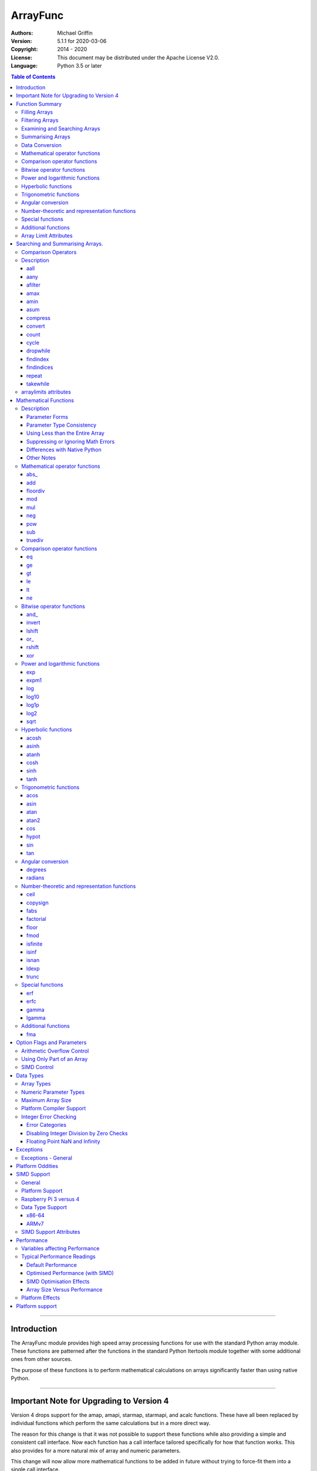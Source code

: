 =========
ArrayFunc
=========

:Authors:
    Michael Griffin
    

:Version: 5.1.1 for 2020-03-06
:Copyright: 2014 - 2020
:License: This document may be distributed under the Apache License V2.0.
:Language: Python 3.5 or later


.. contents:: Table of Contents

---------------------------------------------------------------------

Introduction
============

The ArrayFunc module provides high speed array processing functions for use with
the standard Python array module. These functions are patterned after the
functions in the standard Python Itertools module together with some additional 
ones from other sources.

The purpose of these functions is to perform mathematical calculations on arrays
significantly faster than using native Python.

---------------------------------------------------------------------

Important Note for Upgrading to Version 4
=========================================

Version 4 drops support for the amap, amapi, starmap, starmapi, and acalc 
functions. These have all been replaced by individual functions which perform
the same calculations but in a more direct way. 

The reason for this change is that it was not possible to support these 
functions while also providing a simple and consistent call interface. Now each
function has a call interface tailored specifically for how that function works. 
This also provides for a more natural mix of array and numeric parameters.

This change will now allow more mathematical functions to be added in future
without trying to force-fit them into a single call interface.


Version 4 also changes the parameter used to select the type of comparison 
operation for dropwhile, takewhile, aany, aall, findindex, and findindices.
This change has been necessitated by the removal of amap and related functions.
These functions however should still work in a compatible manner.


Finally, support for the "bytes" type has been dropped.


---------------------------------------------------------------------

Function Summary
================


The functions fall into several categories.

Filling Arrays
--------------

========= ======================================================================
Function    Description
========= ======================================================================
count      Fill an array with evenly spaced values using a start and step 
           values.
cycle      Fill an array with evenly spaced values using a start, stop, and step 
           values, and repeat until the array is filled.
repeat     Fill an array with a specified value.
========= ======================================================================


Filtering Arrays
----------------

============== =================================================================
Function         Description
============== =================================================================
afilter         Select values from an array based on a boolean criteria.
compress        Select values from an array based on another array of boolean
                values.
dropwhile       Select values from an array starting from where a selected 
                criteria fails and proceeding to the end.
takewhile       Like dropwhile, but starts from the beginning and stops when the
                criteria fails.
============== =================================================================


Examining and Searching Arrays
------------------------------

============== =================================================================
Function         Description
============== =================================================================
findindex       Returns the index of the first value in an array to meet the
                specified criteria.
findindices     Searches an array for the array indices which meet the specified 
                criteria and writes the results to a second array. Also returns
                the number of matches found.
============== =================================================================


Summarising Arrays
------------------

============== =================================================================
Function         Description
============== =================================================================
aany            Returns True if any element in an array meets the selected
                criteria.
aall            Returns True if all element in an array meet the selected
                criteria.
amax            Returns the maximum value in the array.
amin            Returns the minimum value in the array.
asum            Calculate the arithmetic sum of an array.
============== =================================================================


Data Conversion
---------------

========= ======================================================================
Function   Description
========= ======================================================================
convert    Convert arrays between data types. The data will be converted into
           the form required by the output array.
========= ======================================================================




Mathematical operator functions
-------------------------------

=========== ==================================================
  Function       Equivalent to
=========== ==================================================
      abs\_ [abs(x) for x in array1]
        add [x + param for x in array1]
   floordiv [x // param for x in array1]
        mod [x % param for x in array1]
        mul [x * param for x in array1]
        neg [-x for x in array1]
        pow [x ** param for x in array1]
        sub [x - param for x in array1]
    truediv [x / param for x in array1]
=========== ==================================================



Comparison operator functions
-----------------------------

=========== ==================================================
  Function       Equivalent to
=========== ==================================================
         eq all([x == param for x in array1])
         ge all([x >= param for x in array1])
         gt all([x > param for x in array1])
         le all([x <= param for x in array1])
         lt all([x < param for x in array1])
         ne all([x != param for x in array1])
=========== ==================================================



Bitwise operator functions
--------------------------

=========== ==================================================
  Function       Equivalent to
=========== ==================================================
      and\_ [x x & y param for x in array1]
     invert [~x for x in array1]
     lshift [x x << y param for x in array1]
       or\_ [x x | y param for x in array1]
     rshift [x x >> y param for x in array1]
        xor [x x ^ y param for x in array1]
=========== ==================================================



Power and logarithmic functions
-------------------------------

=========== ==================================================
  Function       Equivalent to
=========== ==================================================
        exp [math.exp(x) for x in array1]
      expm1 [math.expm1(x) for x in array1]
        log [math.log(x) for x in array1]
      log10 [math.log10(x) for x in array1]
      log1p [math.log1p(x) for x in array1]
       log2 [math.log2(x) for x in array1]
       sqrt [math.sqrt(x) for x in array1]
=========== ==================================================



Hyperbolic functions
--------------------

=========== ==================================================
  Function       Equivalent to
=========== ==================================================
      acosh [math.acosh(x) for x in array1]
      asinh [math.asinh(x) for x in array1]
      atanh [math.atanh(x) for x in array1]
       cosh [math.cosh(x) for x in array1]
       sinh [math.sinh(x) for x in array1]
       tanh [math.tanh(x) for x in array1]
=========== ==================================================



Trigonometric functions
-----------------------

=========== ==================================================
  Function       Equivalent to
=========== ==================================================
       acos [math.acos(x) for x in array1]
       asin [math.asin(x) for x in array1]
       atan [math.atan(x) for x in array1]
      atan2 [atan2(x, param) for x in array1]
        cos [math.cos(x) for x in array1]
      hypot [hypot(x, param) for x in array1]
        sin [math.sin(x) for x in array1]
        tan [math.tan(x) for x in array1]
=========== ==================================================



Angular conversion
------------------

=========== ==================================================
  Function       Equivalent to
=========== ==================================================
    degrees [math.degrees(x) for x in array1]
    radians [math.radians(x) for x in array1]
=========== ==================================================



Number-theoretic and representation functions
---------------------------------------------

=========== ==================================================
  Function       Equivalent to
=========== ==================================================
       ceil [math.ceil(x) for x in array1]
   copysign [copysign(x, param) for x in array1]
       fabs [math.fabs(x) for x in array1]
  factorial [math.factorial(x) for x in array1]
      floor [math.floor(x) for x in array1]
       fmod [fmod(x, param) for x in array1]
   isfinite all([isfinite(x) for x in array1])
      isinf any([isinf(x) for x in array1])
      isnan any([isnan(x) for x in array1])
      ldexp math.ldexp(x, y)
      trunc [math.trunc(x) for x in array1]
=========== ==================================================



Special functions
-----------------

=========== ==================================================
  Function       Equivalent to
=========== ==================================================
        erf [math.erf(x) for x in array1]
       erfc [math.erfc(x) for x in array1]
      gamma [math.gamma(x) for x in array1]
     lgamma [math.lgamma(x) for x in array1]
=========== ==================================================



Additional functions
--------------------

=========== ==================================================
  Function       Equivalent to
=========== ==================================================
        fma [(x * param2 + param3) for x in array1]
=========== ==================================================


Array Limit Attributes
----------------------

In addition to functions, a set of attributes are provided representing the 
platform specific maximum and minimum numerical values for each array type. 
These attributes are part of the "arraylimits" module.

---------------------------------------------------------------------


Searching and Summarising Arrays.
=================================

Comparison Operators
--------------------

Some functions use comparison operators. These are unicode strings containing
the Python compare operators and include following:

========= ============================
Operator   Description
========= ============================
 '<'       Less than.
 '<='      Less than or equal to.
 '>'       Greater than.
 '>='      Greater than or equal to.
 '=='      Equal to.
 '!='      Not equal to.
========= ============================

All comparison operators must contain only the above characters and may not
include any leading or trailing spaces or other characters.


Description
-----------




aall
_____________________________

Calculate aall over the values in an array.

======================  ==============================================
Equivalent to:          all([(x > param) for x in array])
Array types supported:  b, B, h, H, i, I, l, L, q, Q, f, d
======================  ==============================================

Call formats::

  result = aall(opstr, array, param)
  result = aall(opstr, array, param, maxlen=y)
  result = aall(opstr, array, param, nosimd=False)

* opstr - The arithmetic comparison operation as a string.
          These are: '==', '>', '>=', '<', '<=', '!='.
* array - The input data array to be examined.
* param - A non-array numeric parameter.
* maxlen - Limit the length of the array used. This must be a valid
  positive integer. If a zero or negative length, or a value which is
  greater than the actual length of the array is specified, this
  parameter is ignored.
* nosimd - If True, SIMD acceleration is disabled if present.
  The default is False (SIMD acceleration is enabled if present).
* result - A boolean value corresponding to the result of all the
  comparison operations. If any comparison operations result in true,
  the return value will be true. If all of them result in false, the
  return value will be false.


aany
_____________________________

Calculate aany over the values in an array.

======================  ==============================================
Equivalent to:          any([(x > param) for x in array])
Array types supported:  b, B, h, H, i, I, l, L, q, Q, f, d
======================  ==============================================

Call formats::

  result = aany(opstr, array, param)
  result = aany(opstr, array, param, maxlen=y)
  result = aany(opstr, array, param, nosimd=False)

* opstr - The arithmetic comparison operation as a string.
          These are: '==', '>', '>=', '<', '<=', '!='.
* array - The input data array to be examined.
* param - A non-array numeric parameter.
* maxlen - Limit the length of the array used. This must be a valid
  positive integer. If a zero or negative length, or a value which is
  greater than the actual length of the array is specified, this
  parameter is ignored.
* nosimd - If True, SIMD acceleration is disabled if present.
  The default is False (SIMD acceleration is enabled if present).
* result - A boolean value corresponding to the result of all the
  comparison operations. If all comparison operations result in true,
  the return value will be true. If any of them result in false, the
  return value will be false.


afilter
_____________________________

Select values from an array based on a boolean criteria.


======================  ==============================================
Equivalent to:          filter(lambda x: x < param, array)
Array types supported:  b, B, h, H, i, I, l, L, q, Q, f, d
======================  ==============================================

Call formats::

  result = afilter(opstr, array, outparray, param)
  result = afilter(opstr, array, outparray, param, maxlen=y)

* opstr - The arithmetic comparison operation as a string.
          These are: '==', '>', '>=', '<', '<=', '!='.
* array - The input data array to be examined.
* outparray - The output array.
* param - A non-array numeric parameter.
* maxlen - Limit the length of the array used. This must be a valid
  positive integer. If a zero or negative length, or a value which is
  greater than the actual length of the array is specified, this
  parameter is ignored.
* result - An integer count of the number of items filtered into outparray.


amax
_____________________________

Calculate amax over the values in an array.

======================  ==============================================
Equivalent to:          max(x)
Array types supported:  b, B, h, H, i, I, l, L, q, Q, f, d
======================  ==============================================

Call formats::

  result = amax(array)
  result = amax(array, maxlen=y)
  result = amax(array, nosimd=False)

* array - The input data array to be examined.
* maxlen - Limit the length of the array used. This must be a valid
  positive integer. If a zero or negative length, or a value which is
  greater than the actual length of the array is specified, this
  parameter is ignored.
* nosimd - If True, SIMD acceleration is disabled if present.
  The default is False (SIMD acceleration is enabled if present).
* result = The  maximum of all the values in the array.


amin
_____________________________

Calculate amin over the values in an array.

======================  ==============================================
Equivalent to:          min(x)
Array types supported:  b, B, h, H, i, I, l, L, q, Q, f, d
======================  ==============================================

Call formats::

  result = amin(array)
  result = amin(array, maxlen=y)
  result = amin(array, nosimd=False)

* array - The input data array to be examined.
* maxlen - Limit the length of the array used. This must be a valid
  positive integer. If a zero or negative length, or a value which is
  greater than the actual length of the array is specified, this
  parameter is ignored.
* nosimd - If True, SIMD acceleration is disabled if present.
  The default is False (SIMD acceleration is enabled if present).
* result = The  minimum of all the values in the array.


asum
_____________________________

Calculate the arithmetic sum of an array.

======================  ==============================================
Equivalent to:          sum()
Array types supported:  b, B, h, H, i, I, l, L, q, Q, f, d
======================  ==============================================

Call formats::

  result = asum(array)
  result = asum(array, maxlen=y)
  result = asum(array, nosimd=False)
  result = asum(array, matherrors=False)

* array - The input data array to be examined.
* maxlen - Limit the length of the array used. This must be a valid
  positive integer. If a zero or negative length, or a value which is
  greater than the actual length of the array is specified, this
  parameter is ignored.
* nosimd - If True, SIMD acceleration is disabled if present.
  The default is False (SIMD acceleration is enabled if present).
* matherrors - If True, checks for numerical errors including integer
  overflow are ignored.
* result - The sum of the array.


compress
_____________________________

Select values from an array based on another array of integers values.
The selector array is interpreted as a set of boolean values, where any
value other than *0* causes the value in the input array to be selected
and copied to theoutput array, while a value of *0* causes the value to
be ignored.

======================  ==============================================
Equivalent to:          itertools.compress(inparray, selectorarray)
Array types supported:  b, B, h, H, i, I, l, L, q, Q, f, d
======================  ==============================================

Call formats::

  x = compress(inparray, outparray, selectorarray)
  x = compress(inparray, outparray, selectorarray, maxlen=y)

* inparray - The input data array to be filtered.
* outparray - The output array.
* selectorarray - The selector array.
* maxlen - Limit the length of the array used. This must be a valid
  positive integer. If a zero or negative length, or a value which is
  greater than the actual length of the array is specified, this
  parameter is ignored.
* x - An integer count of the number of items filtered into outparray.


convert
_____________________________

Convert arrays between data types. The data will be converted into the
form required by the output array. If any values in the input array are
outside the range of the output array type, an exception will be
raised. When floating point values are converted to integers, the value
will be truncated.

======================  ==============================================
Equivalent to:          [x for x in inputarray]
Array types supported:  b, B, h, H, i, I, l, L, q, Q, f, d
======================  ==============================================

Call formats::

  convert(inparray, outparray)
  convert(inparray, outparray, maxlen=y)

* inparray - The input data array to be filtered.
* outparray - The output array.
* maxlen - Limit the length of the array used. This must be a valid
  positive integer. If a zero or negative length, or a value which is
  greater than the actual length of the array is specified, this
  parameter is ignored.


count
_____________________________

Fill an array with evenly spaced values using a start and step values.

======================  ==============================================
Equivalent to:          itertools.count(start, len(array))
or                      itertools.count(start, len(array), step)
======================  ==============================================

======================  ==============================================
Array types supported:  b, B, h, H, i, I, l, L, q, Q, f, d
======================  ==============================================

Call formats::

  count(array, start, step).

* array - The output array.
* start - The numeric value to start from.
* step - The value to increment by when creating each element. This
  parameter is optional. If it is omitted, a value of 1 is assumed. A


cycle
_____________________________

Fill an array with a series of values, repeating as necessary.

======================  ==============================================
Equivalent to:          itertools.cycle(itertools.count(start, len(array)))
or                      itertools.cycle(itertools.count(start, len(array), step))
======================  ==============================================

======================  ==============================================
Array types supported:  b, B, h, H, i, I, l, L, q, Q, f, d
======================  ==============================================

Call formats::

  cycle(array, start, stop, step)

* array - The output array.
* start - The numeric value to start from.
* stop - The value at which to stop incrementing. If stop is less than
  start, cycle will count down.
* step - The value to increment by when creating each element. This
  parameter is optional. If it is omitted, a value of 1 is assumed. The


dropwhile
_____________________________

Select values from an array starting from where a selected criteria
fails and proceeding to the end.

======================  ==============================================
Equivalent to:          itertools.dropwhile(lambda x: x < param, array)
Array types supported:  b, B, h, H, i, I, l, L, q, Q, f, d
======================  ==============================================

Call formats::

  result = dropwhile(opstr, array, outparray, param)
  result = dropwhile(opstr, array, outparray, param, maxlen=y)

* opstr - The arithmetic comparison operation as a string.
          These are: '==', '>', '>=', '<', '<=', '!='.
* array - The input data array to be examined.
* outparray - The output array.
* param - A non-array numeric parameter.
* maxlen - Limit the length of the array used. This must be a valid
  positive integer. If a zero or negative length, or a value which is
  greater than the actual length of the array is specified, this
  parameter is ignored.
* result - An integer count of the number of items filtered into outparray.


findindex
_____________________________

Calculate findindex over the values in an array.

======================  ==============================================
Equivalent to:          [x for x,y in enumerate(array) if y > param][0]
Array types supported:  b, B, h, H, i, I, l, L, q, Q, f, d
======================  ==============================================

Call formats::

  result = findindex(opstr, array, param)
  result = findindex(opstr, array, param, maxlen=y)
  result = findindex(opstr, array, param, nosimd=False)

* opstr - The arithmetic comparison operation as a string.
          These are: '==', '>', '>=', '<', '<=', '!='.
* array - The input data array to be examined.
* param - A non-array numeric parameter.
* maxlen - Limit the length of the array used. This must be a valid
  positive integer. If a zero or negative length, or a value which is
  greater than the actual length of the array is specified, this
  parameter is ignored.
* nosimd - If True, SIMD acceleration is disabled if present.
  The default is False (SIMD acceleration is enabled if present).
* result - The resulting index. This will be negative if no match was found.


findindices
_____________________________

Searches an array for the array indices which meet the specified
criteria and writes the results to a second array. Also returns the
number of matches found.

======================  ==============================================
Equivalent to:          [x for x,y in enumerate(inparray) if y == param]
Array types supported:  b, B, h, H, i, I, l, L, q, Q, f, d
======================  ==============================================

Call formats::

  result = findindices(opstr, array, arrayout, param)
  result = findindices(opstr, array, arrayout, param, maxlen=y)

* opstr - The arithmetic comparison operation as a string.
          These are: '==', '>', '>=', '<', '<=', '!='.
* array - The input data array to be examined.
* arrayout - The output array. This must be an integer array of array
  type 'q' (signed long long).
* param - A non-array numeric parameter.
* maxlen - Limit the length of the array used. This must be a valid
  positive integer. If a zero or negative length, or a value which is
  greater than the actual length of the array is specified, this
  parameter is ignored.
* result - An integer indicating the number of matches found.


repeat
_____________________________

Fill an array with a specified value.

======================  ==============================================
Equivalent to:          itertools.repeat(value)
======================  ==============================================

======================  ==============================================
Array types supported:  b, B, h, H, i, I, l, L, q, Q, f, d
======================  ==============================================

Call formats::

  repeat(array, value)

* array - The output array.


takewhile
_____________________________

Select values from an array starting from the beginning and stopping
when the criteria fails.

======================  ==============================================
Equivalent to:          itertools.takewhile(lambda x: x < param, array)
Array types supported:  b, B, h, H, i, I, l, L, q, Q, f, d
======================  ==============================================

Call formats::

  result = takewhile(opstr, array, outparray, param)
  result = takewhile(opstr, array, outparray, param, maxlen=y)

* opstr - The arithmetic comparison operation as a string.
          These are: '==', '>', '>=', '<', '<=', '!='.
* array - The input data array to be examined.
* outparray - The output array.
* param - A non-array numeric parameter.
* maxlen - Limit the length of the array used. This must be a valid
  positive integer. If a zero or negative length, or a value which is
  greater than the actual length of the array is specified, this
  parameter is ignored.
* result - An integer count of the number of items filtered into outparray.


arraylimits attributes
----------------------

A set of attributes are provided representing the platform specific maximum 
and minimum numerical values for each array type. These attributes are part of 
the "arraylimits" module.

Array integer sizes may differ on 32 versus 64 bit versions, plus other 
platform characteristics may also produce differences. 


================ =====================  =========== ============================
Array Type Code   Description            Min Value   Max Value
================ =====================  =========== ============================
b                 signed char            b_min       b_max
B                 unsigned char          B_min       B_max
h                 signed short           h_min       h_max
H                 unsigned short         H_min       H_max
i                 signed int             i_min       i_max
I                 unsigned int           I_min       I_max
l                 signed long            l_min       l_max
L                 unsigned long          L_min       L_max
q                 signed long long       q_min       q_max  
Q                 unsigned long long     Q_min       Q_max    
f                 float                  f_min       f_max 
d                 double                 d_min       d_max  
================ =====================  =========== ============================


example::

	import arrayfunc
	from arrayfunc import arraylimits

	arrayfunc.arraylimits.b_min
	==> -128
	arrayfunc.arraylimits.b_max
	==> 127
	arrayfunc.arraylimits.f_min
	==> -3.4028234663852886e+38
	arrayfunc.arraylimits.f_max
	==> 3.4028234663852886e+38

---------------------------------------------------------------------


Mathematical Functions
======================

Description
-----------

Mathematical functions provide similar functionality to the functions of the 
same name in the standard library "math" and "operator" modules, but operate 
over whole arrays instead of on a single value.

Mathematical functions can accept a variety of different combinations of array
and numerical parameters. Each function will automatically detect the category 
of parameter and adjust its behaviour accordingly. 

Output can be either into a separate output array, or in-place (into the 
original array) if no output array is provided.


Parameter Forms
_______________


This example will subtract 10 from each element of array 'x', replacing the 
original data.::

 x = array.array('b', [20,21,22,23,24,25])
 arrayfunc.sub(x, 10)


This example will do the same, but place the results into array 'z', leaving the
original array unchanged.::

 x = array.array('b', [20,21,22,23,24,25])
 z = array.array('b', [0] * len(x))
 arrayfunc.sub(x, 10, z)


This is similar to the first one, but performs the calculation of '10 - x' 
instead of 'x - 10'.::

 x = array.array('b', [20,21,22,23,24,25])
 arrayfunc.sub(10, x)


This example takes each element of array 'x', adds the corresponding element of
array 'y', and puts the result in array 'z'.::

 x = array.array('b', [20,21,22,23,24,25])
 y = array.array('b', [10,5,55,42,42,0])
 z = array.array('b', [0] * len(x))
 arrayfunc.add(x, y, z)


Parameter Type Consistency
__________________________

Unless otherwise noted, all array and numeric parameters must be of the same
type when calling a mathematical function. That is, you may not mix integer
and floating point, or different integer sizes in the same calculation. Failing
to use consistent parameters will result in an exception being raised.



Using Less than the Entire Array
________________________________

If the size of the array is larger than the desired length of the calculation,
it may be limited to the first part of the array by using the 'maxlen' 
parameter. In the following example only the first 3 array elements will be
operated on, with the following ones left unchanged.::

 x = array.array('b', [20,21,22,23,24,25])
 arrayfunc.add(x, 10, maxlen=3)


Suppressing or Ignoring Math Errors
___________________________________

Functions can be made to ignore some mathematical errors (e.g. integer 
overflow) by setting the 'matherrors' keyword parameter to True.::

 x = array.array('b', [20,21,22,23,24,25])
 arrayfunc.add(x, 235, matherrors=True)


However, not all math errors can be suppressed, only those which would not 
otherwise cause a fatal error (e.g. division by zero). 

Ignoring errors may be desirable if the side effect (e.g. the result of an 
integer overflow) is the intended effect, or for reasons of a minor performance
improvement in some cases. Note that any such performance improvement will
vary greatly depending upon the specific function and array type. Benchmark
your calculation before deciding if this is worth while.


Differences with Native Python
______________________________


In many cases the Python 'math' module functions are thin wrappers around the
underlying C library, as is 'arrayfunc'.

However, in some cases 'arrayfunc' will not produce exactly the same result as
Python. There are several reasons for this, the primary one being that
arrayfunc operates on different underlying data types. Specifically, arrayfunc
uses the platform's native integer and floating point types as exposed by the
array module. For example, Python integers are of arbitrary size and can never
overflow (Python simply expands the word size indefinitely), while arrayfunc
integers will overflow the same as they would with programs written in C.

Think of arrayfunc as exposing C style semantics in a form convenient to use
in Python. Some convenience which Python provides (e.g. no limit to the size of 
integers) is traded off for large performance increases.

However, Arrayfunc does implement the mod or '%' operator in a manner which is
compatible with Python, not 'C'. The C method will produce mathematically
incorrect answers under some ranges of values (as will many other programming
languages as well as some popular spreadsheets which use the C compiler without 
correction). Python implements this in a mathematically correct manner in all 
cases, and Arrayfunc follows suit.


Arrayfunc diverges from Python in the following areas:

* The handling of non-finite floating point values such as 'NaN' (not-a-number) 
  and +/-Inf in calculations may not always be compatible.
* The 'floor' function will return a floating point value when floating point
  arrays are used, rather than an integer. This is necessary to maintain
  compatibility with the array parameters.
* Floordiv does not behave the same as '//' when working with infinity. When
  dividing positive or negative infinity by any number, the arrayfunc version 
  of floordiv will return +/- infinity, while the Python '//' operator will
  return 'NaN' (not-a-number) in each case.
* Binary operations such as shift and invert will operate according to their 
  native array data types, which may differ from Python's own integer 
  implementation. This is necessary because the array integer is of fixed size
  (Python integers can be infinitely large) and has both signed and unsigned
  types (Python integers are signed only).
* "Mod" does not behave exactly as "%" does for floating point. X % inf and
  x % -inf will return nan rather than +/- inf.
* The type of exception raised when an error is encountered in Python versus
  arrayfunc may not be the same in all cases.


Other Notes
___________


* Ldexp only accepts an integer number as the second parameter, not an array.
* Math.pow is not implemented because it duplicates the operator pow (and the 
  names would collide in arrayfunc).
* Fma is not part of the Python standard library, but has been offered here
  as an additional feature.






Mathematical operator functions
-------------------------------



abs\_
_____________________________

Calculate abs\_ over the values in an array.

======================  ==============================================
Equivalent to:          [abs(x) for x in array1]
======================  ==============================================

======================  ==============================================
Array types supported:  b, h, i, l, q, f, d
Exceptions raised:      OverflowError
======================  ==============================================

Call formats::

    abs_(array1)
    abs_(array1, outparray)
    abs_(array1, maxlen=y)
    abs_(array1, matherrors=False))
    abs_(array1, nosimd=False)

* array1 - The first input data array to be examined. If no output
  array is provided the results will overwrite the input data.
* outparray - The output array. This parameter is optional.
* maxlen - Limit the length of the array used. This must be a valid
  positive integer. If a zero or negative length, or a value which is
  greater than the actual length of the array is specified, this
  parameter is ignored.
* matherrors - If true, arithmetic error checking is disabled. The
  default is false.
* nosimd - If True, SIMD acceleration is disabled. This parameter is
  optional. The default is FALSE.



add
_____________________________

Calculate add over the values in an array.

======================  ==============================================
Equivalent to:          [x + param for x in array1]
or                      [param + y for y in array2]
or                      [x + y for x, y in zip(array1, array2)]
======================  ==============================================

======================  ==============================================
Array types supported:  b, B, h, H, i, I, l, L, q, Q, f, d
Exceptions raised:      OverflowError, ArithmeticError
======================  ==============================================

Call formats::

  add(array1, param)
  add(array1, param, outparray)
  add(param, array1)
  add(param, array1, outparray)
  add(array1, array2)
  add(array1, array2, outparray)
  add(array1, param, maxlen=y)
  add(array1, param, matherrors=False)
  add(array, param, nosimd=False)

* array1 - The first input data array to be examined. If no output
  array is provided the results will overwrite the input data.
* param - A non-array numeric parameter.
* array2 - A second input data array. Each element in this array is
  applied to the corresponding element in the first array.
* outparray - The output array. This parameter is optional.
* maxlen - Limit the length of the array used. This must be a valid
  positive integer. If a zero or negative length, or a value which is
  greater than the actual length of the array is specified, this
  parameter is ignored.
* matherrors - If true, arithmetic error checking is disabled. The
  default is false.
* nosimd - If True, SIMD acceleration is disabled. This parameter is



floordiv
_____________________________

Calculate floordiv over the values in an array.

======================  ==============================================
Equivalent to:          [x // param for x in array1]
or                      [param // y for y in array2]
or                      [x // y for x, y in zip(array1, array2)]
======================  ==============================================

======================  ==============================================
Array types supported:  b, B, h, H, i, I, l, L, q, Q, f, d
Exceptions raised:      OverflowError, ArithmeticError, ZeroDivisionError
======================  ==============================================

Call formats::

  floordiv(array1, param)
  floordiv(array1, param, outparray)
  floordiv(param, array1)
  floordiv(param, array1, outparray)
  floordiv(array1, array2)
  floordiv(array1, array2, outparray)
  floordiv(array1, param, maxlen=y)
  floordiv(array1, param, matherrors=False)


* array1 - The first input data array to be examined. If no output
  array is provided the results will overwrite the input data.
* param - A non-array numeric parameter.
* array2 - A second input data array. Each element in this array is
  applied to the corresponding element in the first array.
* outparray - The output array. This parameter is optional.
* maxlen - Limit the length of the array used. This must be a valid
  positive integer. If a zero or negative length, or a value which is
  greater than the actual length of the array is specified, this
  parameter is ignored.
* matherrors - If true, arithmetic error checking is disabled. The
  default is false.



mod
_____________________________

Calculate mod over the values in an array.

======================  ==============================================
Equivalent to:          [x % param for x in array1]
or                      [param % y for y in array2]
or                      [x % y for x, y in zip(array1, array2)]
======================  ==============================================

======================  ==============================================
Array types supported:  b, B, h, H, i, I, l, L, q, Q, f, d
Exceptions raised:      OverflowError, ArithmeticError, ZeroDivisionError
======================  ==============================================

Call formats::

  mod(array1, param)
  mod(array1, param, outparray)
  mod(param, array1)
  mod(param, array1, outparray)
  mod(array1, array2)
  mod(array1, array2, outparray)
  mod(array1, param, maxlen=y)
  mod(array1, param, matherrors=False)


* array1 - The first input data array to be examined. If no output
  array is provided the results will overwrite the input data.
* param - A non-array numeric parameter.
* array2 - A second input data array. Each element in this array is
  applied to the corresponding element in the first array.
* outparray - The output array. This parameter is optional.
* maxlen - Limit the length of the array used. This must be a valid
  positive integer. If a zero or negative length, or a value which is
  greater than the actual length of the array is specified, this
  parameter is ignored.
* matherrors - If true, arithmetic error checking is disabled. The
  default is false.



mul
_____________________________

Calculate mul over the values in an array.

======================  ==============================================
Equivalent to:          [x * param for x in array1]
or                      [param * y for y in array2]
or                      [x * y for x, y in zip(array1, array2)]
======================  ==============================================

======================  ==============================================
Array types supported:  b, B, h, H, i, I, l, L, q, Q, f, d
Exceptions raised:      OverflowError, ArithmeticError
======================  ==============================================

Call formats::

  mul(array1, param)
  mul(array1, param, outparray)
  mul(param, array1)
  mul(param, array1, outparray)
  mul(array1, array2)
  mul(array1, array2, outparray)
  mul(array1, param, maxlen=y)
  mul(array1, param, matherrors=False)
  mul(array, param, nosimd=False)

* array1 - The first input data array to be examined. If no output
  array is provided the results will overwrite the input data.
* param - A non-array numeric parameter.
* array2 - A second input data array. Each element in this array is
  applied to the corresponding element in the first array.
* outparray - The output array. This parameter is optional.
* maxlen - Limit the length of the array used. This must be a valid
  positive integer. If a zero or negative length, or a value which is
  greater than the actual length of the array is specified, this
  parameter is ignored.
* matherrors - If true, arithmetic error checking is disabled. The
  default is false.
* nosimd - If True, SIMD acceleration is disabled. This parameter is



neg
_____________________________

Calculate neg over the values in an array.

======================  ==============================================
Equivalent to:          [-x for x in array1]
======================  ==============================================

======================  ==============================================
Array types supported:  b, h, i, l, q, f, d
Exceptions raised:      OverflowError, ArithmeticError
======================  ==============================================

Call formats::

    neg(array1)
    neg(array1, outparray)
    neg(array1, maxlen=y)
    neg(array1, matherrors=False))
    neg(array1, nosimd=False)

* array1 - The first input data array to be examined. If no output
  array is provided the results will overwrite the input data.
* outparray - The output array. This parameter is optional.
* maxlen - Limit the length of the array used. This must be a valid
  positive integer. If a zero or negative length, or a value which is
  greater than the actual length of the array is specified, this
  parameter is ignored.
* matherrors - If true, arithmetic error checking is disabled. The
  default is false.
* nosimd - If True, SIMD acceleration is disabled. This parameter is
  optional. The default is FALSE.



pow
_____________________________

Calculate pow over the values in an array.

======================  ==============================================
Equivalent to:          [x ** param for x in array1]
or                      [param ** y for y in array2]
or                      [x ** y for x, y in zip(array1, array2)]
======================  ==============================================

======================  ==============================================
Array types supported:  b, B, h, H, i, I, l, L, q, Q, f, d
Exceptions raised:      OverflowError, ArithmeticError
======================  ==============================================

Call formats::

  pow(array1, param)
  pow(array1, param, outparray)
  pow(param, array1)
  pow(param, array1, outparray)
  pow(array1, array2)
  pow(array1, array2, outparray)
  pow(array1, param, maxlen=y)
  pow(array1, param, matherrors=False)


* array1 - The first input data array to be examined. If no output
  array is provided the results will overwrite the input data.
* param - A non-array numeric parameter.
* array2 - A second input data array. Each element in this array is
  applied to the corresponding element in the first array.
* outparray - The output array. This parameter is optional.
* maxlen - Limit the length of the array used. This must be a valid
  positive integer. If a zero or negative length, or a value which is
  greater than the actual length of the array is specified, this
  parameter is ignored.
* matherrors - If true, arithmetic error checking is disabled. The
  default is false.



sub
_____________________________

Calculate sub over the values in an array.

======================  ==============================================
Equivalent to:          [x - param for x in array1]
or                      [param - y for y in array2]
or                      [x - y for x, y in zip(array1, array2)]
======================  ==============================================

======================  ==============================================
Array types supported:  b, B, h, H, i, I, l, L, q, Q, f, d
Exceptions raised:      OverflowError, ArithmeticError
======================  ==============================================

Call formats::

  sub(array1, param)
  sub(array1, param, outparray)
  sub(param, array1)
  sub(param, array1, outparray)
  sub(array1, array2)
  sub(array1, array2, outparray)
  sub(array1, param, maxlen=y)
  sub(array1, param, matherrors=False)
  sub(array, param, nosimd=False)

* array1 - The first input data array to be examined. If no output
  array is provided the results will overwrite the input data.
* param - A non-array numeric parameter.
* array2 - A second input data array. Each element in this array is
  applied to the corresponding element in the first array.
* outparray - The output array. This parameter is optional.
* maxlen - Limit the length of the array used. This must be a valid
  positive integer. If a zero or negative length, or a value which is
  greater than the actual length of the array is specified, this
  parameter is ignored.
* matherrors - If true, arithmetic error checking is disabled. The
  default is false.
* nosimd - If True, SIMD acceleration is disabled. This parameter is



truediv
_____________________________

Calculate truediv over the values in an array.

======================  ==============================================
Equivalent to:          [x / param for x in array1]
or                      [param / y for y in array2]
or                      [x / y for x, y in zip(array1, array2)]
======================  ==============================================

======================  ==============================================
Array types supported:  b, B, h, H, i, I, l, L, q, Q, f, d
Exceptions raised:      OverflowError, ArithmeticError, ZeroDivisionError
======================  ==============================================

Call formats::

  truediv(array1, param)
  truediv(array1, param, outparray)
  truediv(param, array1)
  truediv(param, array1, outparray)
  truediv(array1, array2)
  truediv(array1, array2, outparray)
  truediv(array1, param, maxlen=y)
  truediv(array1, param, matherrors=False)


* array1 - The first input data array to be examined. If no output
  array is provided the results will overwrite the input data.
* param - A non-array numeric parameter.
* array2 - A second input data array. Each element in this array is
  applied to the corresponding element in the first array.
* outparray - The output array. This parameter is optional.
* maxlen - Limit the length of the array used. This must be a valid
  positive integer. If a zero or negative length, or a value which is
  greater than the actual length of the array is specified, this
  parameter is ignored.
* matherrors - If true, arithmetic error checking is disabled. The
  default is false.



Comparison operator functions
-----------------------------



eq
_____________________________

Calculate eq over the values in an array.

======================  ==============================================
Equivalent to:          all([x == param for x in array1])
or                      all([param == x for x in array1])
or                      all([x == y for x,y in zip(array1, array2)])
======================  ==============================================

======================  ==============================================
Array types supported:  b, B, h, H, i, I, l, L, q, Q, f, d
======================  ==============================================

Call formats::

  result = eq(array1, param)
  result = eq(param, array1)
  result = eq(array1, array2)
  result = eq(array1, param, maxlen=y)
  result = eq(array1, param, nosimd=False)

* array1 - The first input data array to be examined. If no output
  array is provided the results will overwrite the input data.
* param - A non-array numeric parameter.
* array2 - A second input data array. Each element in this array is
  applied to the corresponding element in the first array.
* maxlen - Limit the length of the array used. This must be a valid
  positive integer. If a zero or negative length, or a value which is
  greater than the actual length of the array is specified, this
  parameter is ignored.
* nosimd - If True, SIMD acceleration is disabled if present.
  The default is False (SIMD acceleration is enabled if present).
* result - A boolean value corresponding to the result of all the
  comparison operations. If all comparison operations result in true,
  the return value will be true. If any of them result in false, the
  return value will be false.



ge
_____________________________

Calculate ge over the values in an array.

======================  ==============================================
Equivalent to:          all([x >= param for x in array1])
or                      all([param >= x for x in array1])
or                      all([x >= y for x,y in zip(array1, array2)])
======================  ==============================================

======================  ==============================================
Array types supported:  b, B, h, H, i, I, l, L, q, Q, f, d
======================  ==============================================

Call formats::

  result = ge(array1, param)
  result = ge(param, array1)
  result = ge(array1, array2)
  result = ge(array1, param, maxlen=y)
  result = ge(array1, param, nosimd=False)

* array1 - The first input data array to be examined. If no output
  array is provided the results will overwrite the input data.
* param - A non-array numeric parameter.
* array2 - A second input data array. Each element in this array is
  applied to the corresponding element in the first array.
* maxlen - Limit the length of the array used. This must be a valid
  positive integer. If a zero or negative length, or a value which is
  greater than the actual length of the array is specified, this
  parameter is ignored.
* nosimd - If True, SIMD acceleration is disabled if present.
  The default is False (SIMD acceleration is enabled if present).
* result - A boolean value corresponding to the result of all the
  comparison operations. If all comparison operations result in true,
  the return value will be true. If any of them result in false, the
  return value will be false.



gt
_____________________________

Calculate gt over the values in an array.

======================  ==============================================
Equivalent to:          all([x > param for x in array1])
or                      all([param > x for x in array1])
or                      all([x > y for x,y in zip(array1, array2)])
======================  ==============================================

======================  ==============================================
Array types supported:  b, B, h, H, i, I, l, L, q, Q, f, d
======================  ==============================================

Call formats::

  result = gt(array1, param)
  result = gt(param, array1)
  result = gt(array1, array2)
  result = gt(array1, param, maxlen=y)
  result = gt(array1, param, nosimd=False)

* array1 - The first input data array to be examined. If no output
  array is provided the results will overwrite the input data.
* param - A non-array numeric parameter.
* array2 - A second input data array. Each element in this array is
  applied to the corresponding element in the first array.
* maxlen - Limit the length of the array used. This must be a valid
  positive integer. If a zero or negative length, or a value which is
  greater than the actual length of the array is specified, this
  parameter is ignored.
* nosimd - If True, SIMD acceleration is disabled if present.
  The default is False (SIMD acceleration is enabled if present).
* result - A boolean value corresponding to the result of all the
  comparison operations. If all comparison operations result in true,
  the return value will be true. If any of them result in false, the
  return value will be false.



le
_____________________________

Calculate le over the values in an array.

======================  ==============================================
Equivalent to:          all([x <= param for x in array1])
or                      all([param <= x for x in array1])
or                      all([x <= y for x,y in zip(array1, array2)])
======================  ==============================================

======================  ==============================================
Array types supported:  b, B, h, H, i, I, l, L, q, Q, f, d
======================  ==============================================

Call formats::

  result = le(array1, param)
  result = le(param, array1)
  result = le(array1, array2)
  result = le(array1, param, maxlen=y)
  result = le(array1, param, nosimd=False)

* array1 - The first input data array to be examined. If no output
  array is provided the results will overwrite the input data.
* param - A non-array numeric parameter.
* array2 - A second input data array. Each element in this array is
  applied to the corresponding element in the first array.
* maxlen - Limit the length of the array used. This must be a valid
  positive integer. If a zero or negative length, or a value which is
  greater than the actual length of the array is specified, this
  parameter is ignored.
* nosimd - If True, SIMD acceleration is disabled if present.
  The default is False (SIMD acceleration is enabled if present).
* result - A boolean value corresponding to the result of all the
  comparison operations. If all comparison operations result in true,
  the return value will be true. If any of them result in false, the
  return value will be false.



lt
_____________________________

Calculate lt over the values in an array.

======================  ==============================================
Equivalent to:          all([x < param for x in array1])
or                      all([param < x for x in array1])
or                      all([x < y for x,y in zip(array1, array2)])
======================  ==============================================

======================  ==============================================
Array types supported:  b, B, h, H, i, I, l, L, q, Q, f, d
======================  ==============================================

Call formats::

  result = lt(array1, param)
  result = lt(param, array1)
  result = lt(array1, array2)
  result = lt(array1, param, maxlen=y)
  result = lt(array1, param, nosimd=False)

* array1 - The first input data array to be examined. If no output
  array is provided the results will overwrite the input data.
* param - A non-array numeric parameter.
* array2 - A second input data array. Each element in this array is
  applied to the corresponding element in the first array.
* maxlen - Limit the length of the array used. This must be a valid
  positive integer. If a zero or negative length, or a value which is
  greater than the actual length of the array is specified, this
  parameter is ignored.
* nosimd - If True, SIMD acceleration is disabled if present.
  The default is False (SIMD acceleration is enabled if present).
* result - A boolean value corresponding to the result of all the
  comparison operations. If all comparison operations result in true,
  the return value will be true. If any of them result in false, the
  return value will be false.



ne
_____________________________

Calculate ne over the values in an array.

======================  ==============================================
Equivalent to:          all([x != param for x in array1])
or                      all([param != x for x in array1])
or                      all([x != y for x,y in zip(array1, array2)])
======================  ==============================================

======================  ==============================================
Array types supported:  b, B, h, H, i, I, l, L, q, Q, f, d
======================  ==============================================

Call formats::

  result = ne(array1, param)
  result = ne(param, array1)
  result = ne(array1, array2)
  result = ne(array1, param, maxlen=y)
  result = ne(array1, param, nosimd=False)

* array1 - The first input data array to be examined. If no output
  array is provided the results will overwrite the input data.
* param - A non-array numeric parameter.
* array2 - A second input data array. Each element in this array is
  applied to the corresponding element in the first array.
* maxlen - Limit the length of the array used. This must be a valid
  positive integer. If a zero or negative length, or a value which is
  greater than the actual length of the array is specified, this
  parameter is ignored.
* nosimd - If True, SIMD acceleration is disabled if present.
  The default is False (SIMD acceleration is enabled if present).
* result - A boolean value corresponding to the result of all the
  comparison operations. If all comparison operations result in true,
  the return value will be true. If any of them result in false, the
  return value will be false.



Bitwise operator functions
--------------------------



and\_
_____________________________

Calculate and\_ over the values in an array.

======================  ==============================================
Equivalent to:          [x x & y param for x in array1]
or                      [param x & y x for x in array1]
or                      [x x & y y for x,y in zip(array1, array2)]
======================  ==============================================

======================  ==============================================
Array types supported:  b, B, h, H, i, I, l, L, q, Q
Exceptions raised:
======================  ==============================================

Call formats::

  and_(array1, param)
  and_(array1, param, outparray)
  and_(param, array1)
  and_(param, array1, outparray)
  and_(array1, array2)
  and_(array1, array2, outparray)
  and_(array1, param, maxlen=y)
  and_(array1, param, nosimd=False)

* array1 - The first input data array to be examined. If no output
  array is provided the results will overwrite the input data.
* param - A non-array numeric parameter.
* array2 - A second input data array. Each element in this array is
  applied to the corresponding element in the first array.
* outparray - The output array. This parameter is optional.
* maxlen - Limit the length of the array used. This must be a valid
  positive integer. If a zero or negative length, or a value which is
  greater than the actual length of the array is specified, this
  parameter is ignored.
* nosimd - If True, SIMD acceleration is disabled. This parameter is
  optional. The default is FALSE.



invert
_____________________________

Calculate invert over the values in an array.

======================  ==============================================
Equivalent to:          [~x for x in array1]
======================  ==============================================

======================  ==============================================
Array types supported:  b, B, h, H, i, I, l, L, q, Q
Exceptions raised:
======================  ==============================================

Call formats::

    invert(array1)
    invert(array1, outparray)
    invert(array1, maxlen=y)
    invert(array1, nosimd=False)

* array1 - The first input data array to be examined. If no output
  array is provided the results will overwrite the input data.
* outparray - The output array. This parameter is optional.
* maxlen - Limit the length of the array used. This must be a valid
  positive integer. If a zero or negative length, or a value which is
  greater than the actual length of the array is specified, this
  parameter is ignored.
* nosimd - If True, SIMD acceleration is disabled. This parameter is
  optional. The default is FALSE.



lshift
_____________________________

Calculate lshift over the values in an array.

======================  ==============================================
Equivalent to:          [x x << y param for x in array1]
or                      [param x << y x for x in array1]
or                      [x x << y y for x,y in zip(array1, array2)]
======================  ==============================================

======================  ==============================================
Array types supported:  b, B, h, H, i, I, l, L, q, Q
Exceptions raised:
======================  ==============================================

Call formats::

  lshift(array1, param)
  lshift(array1, param, outparray)
  lshift(param, array1)
  lshift(param, array1, outparray)
  lshift(array1, array2)
  lshift(array1, array2, outparray)
  lshift(array1, param, maxlen=y)
  lshift(array1, param, nosimd=False)

* array1 - The first input data array to be examined. If no output
  array is provided the results will overwrite the input data.
* param - A non-array numeric parameter.
* array2 - A second input data array. Each element in this array is
  applied to the corresponding element in the first array.
* outparray - The output array. This parameter is optional.
* maxlen - Limit the length of the array used. This must be a valid
  positive integer. If a zero or negative length, or a value which is
  greater than the actual length of the array is specified, this
  parameter is ignored.
* nosimd - If True, SIMD acceleration is disabled. This parameter is
  optional. The default is FALSE.



or\_
_____________________________

Calculate or\_ over the values in an array.

======================  ==============================================
Equivalent to:          [x x | y param for x in array1]
or                      [param x | y x for x in array1]
or                      [x x | y y for x,y in zip(array1, array2)]
======================  ==============================================

======================  ==============================================
Array types supported:  b, B, h, H, i, I, l, L, q, Q
Exceptions raised:
======================  ==============================================

Call formats::

  or_(array1, param)
  or_(array1, param, outparray)
  or_(param, array1)
  or_(param, array1, outparray)
  or_(array1, array2)
  or_(array1, array2, outparray)
  or_(array1, param, maxlen=y)
  or_(array1, param, nosimd=False)

* array1 - The first input data array to be examined. If no output
  array is provided the results will overwrite the input data.
* param - A non-array numeric parameter.
* array2 - A second input data array. Each element in this array is
  applied to the corresponding element in the first array.
* outparray - The output array. This parameter is optional.
* maxlen - Limit the length of the array used. This must be a valid
  positive integer. If a zero or negative length, or a value which is
  greater than the actual length of the array is specified, this
  parameter is ignored.
* nosimd - If True, SIMD acceleration is disabled. This parameter is
  optional. The default is FALSE.



rshift
_____________________________

Calculate rshift over the values in an array.

======================  ==============================================
Equivalent to:          [x x >> y param for x in array1]
or                      [param x >> y x for x in array1]
or                      [x x >> y y for x,y in zip(array1, array2)]
======================  ==============================================

======================  ==============================================
Array types supported:  b, B, h, H, i, I, l, L, q, Q
Exceptions raised:
======================  ==============================================

Call formats::

  rshift(array1, param)
  rshift(array1, param, outparray)
  rshift(param, array1)
  rshift(param, array1, outparray)
  rshift(array1, array2)
  rshift(array1, array2, outparray)
  rshift(array1, param, maxlen=y)
  rshift(array1, param, nosimd=False)

* array1 - The first input data array to be examined. If no output
  array is provided the results will overwrite the input data.
* param - A non-array numeric parameter.
* array2 - A second input data array. Each element in this array is
  applied to the corresponding element in the first array.
* outparray - The output array. This parameter is optional.
* maxlen - Limit the length of the array used. This must be a valid
  positive integer. If a zero or negative length, or a value which is
  greater than the actual length of the array is specified, this
  parameter is ignored.
* nosimd - If True, SIMD acceleration is disabled. This parameter is
  optional. The default is FALSE.



xor
_____________________________

Calculate xor over the values in an array.

======================  ==============================================
Equivalent to:          [x x ^ y param for x in array1]
or                      [param x ^ y x for x in array1]
or                      [x x ^ y y for x,y in zip(array1, array2)]
======================  ==============================================

======================  ==============================================
Array types supported:  b, B, h, H, i, I, l, L, q, Q
Exceptions raised:
======================  ==============================================

Call formats::

  xor(array1, param)
  xor(array1, param, outparray)
  xor(param, array1)
  xor(param, array1, outparray)
  xor(array1, array2)
  xor(array1, array2, outparray)
  xor(array1, param, maxlen=y)
  xor(array1, param, nosimd=False)

* array1 - The first input data array to be examined. If no output
  array is provided the results will overwrite the input data.
* param - A non-array numeric parameter.
* array2 - A second input data array. Each element in this array is
  applied to the corresponding element in the first array.
* outparray - The output array. This parameter is optional.
* maxlen - Limit the length of the array used. This must be a valid
  positive integer. If a zero or negative length, or a value which is
  greater than the actual length of the array is specified, this
  parameter is ignored.
* nosimd - If True, SIMD acceleration is disabled. This parameter is
  optional. The default is FALSE.



Power and logarithmic functions
-------------------------------



exp
_____________________________

Calculate exp over the values in an array.

======================  ==============================================
Equivalent to:          [math.exp(x) for x in array1]
Array types supported:  f, d
Exceptions raised:      ArithmeticError
======================  ==============================================

Call formats::

    exp(array1)
    exp(array1, outparray)
    exp(array1, maxlen=y)
    exp(array1, matherrors=False))


* array1 - The first input data array to be examined. If no output
  array is provided the results will overwrite the input data.
* outparray - The output array. This parameter is optional.
* maxlen - Limit the length of the array used. This must be a valid
  positive integer. If a zero or negative length, or a value which is
  greater than the actual length of the array is specified, this
  parameter is ignored.
* matherrors - If true, arithmetic error checking is disabled. The
  default is false.



expm1
_____________________________

Calculate expm1 over the values in an array.

======================  ==============================================
Equivalent to:          [math.expm1(x) for x in array1]
Array types supported:  f, d
Exceptions raised:      ArithmeticError
======================  ==============================================

Call formats::

    expm1(array1)
    expm1(array1, outparray)
    expm1(array1, maxlen=y)
    expm1(array1, matherrors=False))


* array1 - The first input data array to be examined. If no output
  array is provided the results will overwrite the input data.
* outparray - The output array. This parameter is optional.
* maxlen - Limit the length of the array used. This must be a valid
  positive integer. If a zero or negative length, or a value which is
  greater than the actual length of the array is specified, this
  parameter is ignored.
* matherrors - If true, arithmetic error checking is disabled. The
  default is false.



log
_____________________________

Calculate log over the values in an array.

======================  ==============================================
Equivalent to:          [math.log(x) for x in array1]
Array types supported:  f, d
Exceptions raised:      ArithmeticError
======================  ==============================================

Call formats::

    log(array1)
    log(array1, outparray)
    log(array1, maxlen=y)
    log(array1, matherrors=False))


* array1 - The first input data array to be examined. If no output
  array is provided the results will overwrite the input data.
* outparray - The output array. This parameter is optional.
* maxlen - Limit the length of the array used. This must be a valid
  positive integer. If a zero or negative length, or a value which is
  greater than the actual length of the array is specified, this
  parameter is ignored.
* matherrors - If true, arithmetic error checking is disabled. The
  default is false.



log10
_____________________________

Calculate log10 over the values in an array.

======================  ==============================================
Equivalent to:          [math.log10(x) for x in array1]
Array types supported:  f, d
Exceptions raised:      ArithmeticError
======================  ==============================================

Call formats::

    log10(array1)
    log10(array1, outparray)
    log10(array1, maxlen=y)
    log10(array1, matherrors=False))


* array1 - The first input data array to be examined. If no output
  array is provided the results will overwrite the input data.
* outparray - The output array. This parameter is optional.
* maxlen - Limit the length of the array used. This must be a valid
  positive integer. If a zero or negative length, or a value which is
  greater than the actual length of the array is specified, this
  parameter is ignored.
* matherrors - If true, arithmetic error checking is disabled. The
  default is false.



log1p
_____________________________

Calculate log1p over the values in an array.

======================  ==============================================
Equivalent to:          [math.log1p(x) for x in array1]
Array types supported:  f, d
Exceptions raised:      ArithmeticError
======================  ==============================================

Call formats::

    log1p(array1)
    log1p(array1, outparray)
    log1p(array1, maxlen=y)
    log1p(array1, matherrors=False))


* array1 - The first input data array to be examined. If no output
  array is provided the results will overwrite the input data.
* outparray - The output array. This parameter is optional.
* maxlen - Limit the length of the array used. This must be a valid
  positive integer. If a zero or negative length, or a value which is
  greater than the actual length of the array is specified, this
  parameter is ignored.
* matherrors - If true, arithmetic error checking is disabled. The
  default is false.



log2
_____________________________

Calculate log2 over the values in an array.

======================  ==============================================
Equivalent to:          [math.log2(x) for x in array1]
Array types supported:  f, d
Exceptions raised:      ArithmeticError
======================  ==============================================

Call formats::

    log2(array1)
    log2(array1, outparray)
    log2(array1, maxlen=y)
    log2(array1, matherrors=False))


* array1 - The first input data array to be examined. If no output
  array is provided the results will overwrite the input data.
* outparray - The output array. This parameter is optional.
* maxlen - Limit the length of the array used. This must be a valid
  positive integer. If a zero or negative length, or a value which is
  greater than the actual length of the array is specified, this
  parameter is ignored.
* matherrors - If true, arithmetic error checking is disabled. The
  default is false.



sqrt
_____________________________

Calculate sqrt over the values in an array.

======================  ==============================================
Equivalent to:          [math.sqrt(x) for x in array1]
Array types supported:  f, d
Exceptions raised:      ArithmeticError
======================  ==============================================

Call formats::

    sqrt(array1)
    sqrt(array1, outparray)
    sqrt(array1, maxlen=y)
    sqrt(array1, matherrors=False))
    sqrt(array, nosimd=False)

* array1 - The first input data array to be examined. If no output
  array is provided the results will overwrite the input data.
* outparray - The output array. This parameter is optional.
* maxlen - Limit the length of the array used. This must be a valid
  positive integer. If a zero or negative length, or a value which is
  greater than the actual length of the array is specified, this
  parameter is ignored.
* matherrors - If true, arithmetic error checking is disabled. The
  default is false.
* nosimd - If True, SIMD acceleration is disabled. This parameter is
  optional. The default is FALSE.



Hyperbolic functions
--------------------



acosh
_____________________________

Calculate acosh over the values in an array.

======================  ==============================================
Equivalent to:          [math.acosh(x) for x in array1]
Array types supported:  f, d
Exceptions raised:      ArithmeticError
======================  ==============================================

Call formats::

    acosh(array1)
    acosh(array1, outparray)
    acosh(array1, maxlen=y)
    acosh(array1, matherrors=False))


* array1 - The first input data array to be examined. If no output
  array is provided the results will overwrite the input data.
* outparray - The output array. This parameter is optional.
* maxlen - Limit the length of the array used. This must be a valid
  positive integer. If a zero or negative length, or a value which is
  greater than the actual length of the array is specified, this
  parameter is ignored.
* matherrors - If true, arithmetic error checking is disabled. The
  default is false.



asinh
_____________________________

Calculate asinh over the values in an array.

======================  ==============================================
Equivalent to:          [math.asinh(x) for x in array1]
Array types supported:  f, d
Exceptions raised:      ArithmeticError
======================  ==============================================

Call formats::

    asinh(array1)
    asinh(array1, outparray)
    asinh(array1, maxlen=y)
    asinh(array1, matherrors=False))


* array1 - The first input data array to be examined. If no output
  array is provided the results will overwrite the input data.
* outparray - The output array. This parameter is optional.
* maxlen - Limit the length of the array used. This must be a valid
  positive integer. If a zero or negative length, or a value which is
  greater than the actual length of the array is specified, this
  parameter is ignored.
* matherrors - If true, arithmetic error checking is disabled. The
  default is false.



atanh
_____________________________

Calculate atanh over the values in an array.

======================  ==============================================
Equivalent to:          [math.atanh(x) for x in array1]
Array types supported:  f, d
Exceptions raised:      ArithmeticError
======================  ==============================================

Call formats::

    atanh(array1)
    atanh(array1, outparray)
    atanh(array1, maxlen=y)
    atanh(array1, matherrors=False))


* array1 - The first input data array to be examined. If no output
  array is provided the results will overwrite the input data.
* outparray - The output array. This parameter is optional.
* maxlen - Limit the length of the array used. This must be a valid
  positive integer. If a zero or negative length, or a value which is
  greater than the actual length of the array is specified, this
  parameter is ignored.
* matherrors - If true, arithmetic error checking is disabled. The
  default is false.



cosh
_____________________________

Calculate cosh over the values in an array.

======================  ==============================================
Equivalent to:          [math.cosh(x) for x in array1]
Array types supported:  f, d
Exceptions raised:      ArithmeticError
======================  ==============================================

Call formats::

    cosh(array1)
    cosh(array1, outparray)
    cosh(array1, maxlen=y)
    cosh(array1, matherrors=False))


* array1 - The first input data array to be examined. If no output
  array is provided the results will overwrite the input data.
* outparray - The output array. This parameter is optional.
* maxlen - Limit the length of the array used. This must be a valid
  positive integer. If a zero or negative length, or a value which is
  greater than the actual length of the array is specified, this
  parameter is ignored.
* matherrors - If true, arithmetic error checking is disabled. The
  default is false.



sinh
_____________________________

Calculate sinh over the values in an array.

======================  ==============================================
Equivalent to:          [math.sinh(x) for x in array1]
Array types supported:  f, d
Exceptions raised:      ArithmeticError
======================  ==============================================

Call formats::

    sinh(array1)
    sinh(array1, outparray)
    sinh(array1, maxlen=y)
    sinh(array1, matherrors=False))


* array1 - The first input data array to be examined. If no output
  array is provided the results will overwrite the input data.
* outparray - The output array. This parameter is optional.
* maxlen - Limit the length of the array used. This must be a valid
  positive integer. If a zero or negative length, or a value which is
  greater than the actual length of the array is specified, this
  parameter is ignored.
* matherrors - If true, arithmetic error checking is disabled. The
  default is false.



tanh
_____________________________

Calculate tanh over the values in an array.

======================  ==============================================
Equivalent to:          [math.tanh(x) for x in array1]
Array types supported:  f, d
Exceptions raised:      ArithmeticError
======================  ==============================================

Call formats::

    tanh(array1)
    tanh(array1, outparray)
    tanh(array1, maxlen=y)
    tanh(array1, matherrors=False))


* array1 - The first input data array to be examined. If no output
  array is provided the results will overwrite the input data.
* outparray - The output array. This parameter is optional.
* maxlen - Limit the length of the array used. This must be a valid
  positive integer. If a zero or negative length, or a value which is
  greater than the actual length of the array is specified, this
  parameter is ignored.
* matherrors - If true, arithmetic error checking is disabled. The
  default is false.



Trigonometric functions
-----------------------



acos
_____________________________

Calculate acos over the values in an array.

======================  ==============================================
Equivalent to:          [math.acos(x) for x in array1]
Array types supported:  f, d
Exceptions raised:      ArithmeticError
======================  ==============================================

Call formats::

    acos(array1)
    acos(array1, outparray)
    acos(array1, maxlen=y)
    acos(array1, matherrors=False))


* array1 - The first input data array to be examined. If no output
  array is provided the results will overwrite the input data.
* outparray - The output array. This parameter is optional.
* maxlen - Limit the length of the array used. This must be a valid
  positive integer. If a zero or negative length, or a value which is
  greater than the actual length of the array is specified, this
  parameter is ignored.
* matherrors - If true, arithmetic error checking is disabled. The
  default is false.



asin
_____________________________

Calculate asin over the values in an array.

======================  ==============================================
Equivalent to:          [math.asin(x) for x in array1]
Array types supported:  f, d
Exceptions raised:      ArithmeticError
======================  ==============================================

Call formats::

    asin(array1)
    asin(array1, outparray)
    asin(array1, maxlen=y)
    asin(array1, matherrors=False))


* array1 - The first input data array to be examined. If no output
  array is provided the results will overwrite the input data.
* outparray - The output array. This parameter is optional.
* maxlen - Limit the length of the array used. This must be a valid
  positive integer. If a zero or negative length, or a value which is
  greater than the actual length of the array is specified, this
  parameter is ignored.
* matherrors - If true, arithmetic error checking is disabled. The
  default is false.



atan
_____________________________

Calculate atan over the values in an array.

======================  ==============================================
Equivalent to:          [math.atan(x) for x in array1]
Array types supported:  f, d
Exceptions raised:      ArithmeticError
======================  ==============================================

Call formats::

    atan(array1)
    atan(array1, outparray)
    atan(array1, maxlen=y)
    atan(array1, matherrors=False))


* array1 - The first input data array to be examined. If no output
  array is provided the results will overwrite the input data.
* outparray - The output array. This parameter is optional.
* maxlen - Limit the length of the array used. This must be a valid
  positive integer. If a zero or negative length, or a value which is
  greater than the actual length of the array is specified, this
  parameter is ignored.
* matherrors - If true, arithmetic error checking is disabled. The
  default is false.



atan2
_____________________________

Calculate atan2 over the values in an array.

======================  ==============================================
Equivalent to:          [atan2(x, param) for x in array1]
or                      [atan2(param, x) for x in array1]
or                      [atan2(x, y) for x, y in zip(array1, array2)]
======================  ==============================================

======================  ==============================================
Array types supported:  f, d
Exceptions raised:      ArithmeticError
======================  ==============================================

Call formats::

  atan2(array1, param)
  atan2(array1, param, outparray)
  atan2(param, array1)
  atan2(param, array1, outparray)
  atan2(array1, array2)
  atan2(array1, array2, outparray)
  atan2(array1, param, maxlen=y)
  atan2(array1, param, matherrors=False)

* array1 - The first input data array to be examined. If no output
  array is provided the results will overwrite the input data.
* param - A non-array numeric parameter.
* array2 - A second input data array. Each element in this array is
  applied to the corresponding element in the first array.
* outparray - The output array. This parameter is optional.
* maxlen - Limit the length of the array used. This must be a valid
  positive integer. If a zero or negative length, or a value which is
  greater than the actual length of the array is specified, this
  parameter is ignored.
* matherrors - If true, arithmetic error checking is disabled. The
  default is false.



cos
_____________________________

Calculate cos over the values in an array.

======================  ==============================================
Equivalent to:          [math.cos(x) for x in array1]
Array types supported:  f, d
Exceptions raised:      ArithmeticError
======================  ==============================================

Call formats::

    cos(array1)
    cos(array1, outparray)
    cos(array1, maxlen=y)
    cos(array1, matherrors=False))


* array1 - The first input data array to be examined. If no output
  array is provided the results will overwrite the input data.
* outparray - The output array. This parameter is optional.
* maxlen - Limit the length of the array used. This must be a valid
  positive integer. If a zero or negative length, or a value which is
  greater than the actual length of the array is specified, this
  parameter is ignored.
* matherrors - If true, arithmetic error checking is disabled. The
  default is false.



hypot
_____________________________

Calculate hypot over the values in an array.

======================  ==============================================
Equivalent to:          [hypot(x, param) for x in array1]
or                      [hypot(param, x) for x in array1]
or                      [hypot(x, y) for x, y in zip(array1, array2)]
======================  ==============================================

======================  ==============================================
Array types supported:  f, d
Exceptions raised:      ArithmeticError
======================  ==============================================

Call formats::

  hypot(array1, param)
  hypot(array1, param, outparray)
  hypot(param, array1)
  hypot(param, array1, outparray)
  hypot(array1, array2)
  hypot(array1, array2, outparray)
  hypot(array1, param, maxlen=y)
  hypot(array1, param, matherrors=False)

* array1 - The first input data array to be examined. If no output
  array is provided the results will overwrite the input data.
* param - A non-array numeric parameter.
* array2 - A second input data array. Each element in this array is
  applied to the corresponding element in the first array.
* outparray - The output array. This parameter is optional.
* maxlen - Limit the length of the array used. This must be a valid
  positive integer. If a zero or negative length, or a value which is
  greater than the actual length of the array is specified, this
  parameter is ignored.
* matherrors - If true, arithmetic error checking is disabled. The
  default is false.



sin
_____________________________

Calculate sin over the values in an array.

======================  ==============================================
Equivalent to:          [math.sin(x) for x in array1]
Array types supported:  f, d
Exceptions raised:      ArithmeticError
======================  ==============================================

Call formats::

    sin(array1)
    sin(array1, outparray)
    sin(array1, maxlen=y)
    sin(array1, matherrors=False))


* array1 - The first input data array to be examined. If no output
  array is provided the results will overwrite the input data.
* outparray - The output array. This parameter is optional.
* maxlen - Limit the length of the array used. This must be a valid
  positive integer. If a zero or negative length, or a value which is
  greater than the actual length of the array is specified, this
  parameter is ignored.
* matherrors - If true, arithmetic error checking is disabled. The
  default is false.



tan
_____________________________

Calculate tan over the values in an array.

======================  ==============================================
Equivalent to:          [math.tan(x) for x in array1]
Array types supported:  f, d
Exceptions raised:      ArithmeticError
======================  ==============================================

Call formats::

    tan(array1)
    tan(array1, outparray)
    tan(array1, maxlen=y)
    tan(array1, matherrors=False))


* array1 - The first input data array to be examined. If no output
  array is provided the results will overwrite the input data.
* outparray - The output array. This parameter is optional.
* maxlen - Limit the length of the array used. This must be a valid
  positive integer. If a zero or negative length, or a value which is
  greater than the actual length of the array is specified, this
  parameter is ignored.
* matherrors - If true, arithmetic error checking is disabled. The
  default is false.



Angular conversion
------------------



degrees
_____________________________

Calculate degrees over the values in an array.

======================  ==============================================
Equivalent to:          [math.degrees(x) for x in array1]
Array types supported:  f, d
Exceptions raised:      ArithmeticError
======================  ==============================================

Call formats::

    degrees(array1)
    degrees(array1, outparray)
    degrees(array1, maxlen=y)
    degrees(array1, matherrors=False))
    degrees(array, nosimd=False)

* array1 - The first input data array to be examined. If no output
  array is provided the results will overwrite the input data.
* outparray - The output array. This parameter is optional.
* maxlen - Limit the length of the array used. This must be a valid
  positive integer. If a zero or negative length, or a value which is
  greater than the actual length of the array is specified, this
  parameter is ignored.
* matherrors - If true, arithmetic error checking is disabled. The
  default is false.
* nosimd - If True, SIMD acceleration is disabled. This parameter is
  optional. The default is FALSE.



radians
_____________________________

Calculate radians over the values in an array.

======================  ==============================================
Equivalent to:          [math.radians(x) for x in array1]
Array types supported:  f, d
Exceptions raised:      ArithmeticError
======================  ==============================================

Call formats::

    radians(array1)
    radians(array1, outparray)
    radians(array1, maxlen=y)
    radians(array1, matherrors=False))
    radians(array, nosimd=False)

* array1 - The first input data array to be examined. If no output
  array is provided the results will overwrite the input data.
* outparray - The output array. This parameter is optional.
* maxlen - Limit the length of the array used. This must be a valid
  positive integer. If a zero or negative length, or a value which is
  greater than the actual length of the array is specified, this
  parameter is ignored.
* matherrors - If true, arithmetic error checking is disabled. The
  default is false.
* nosimd - If True, SIMD acceleration is disabled. This parameter is
  optional. The default is FALSE.



Number-theoretic and representation functions
---------------------------------------------



ceil
_____________________________

Calculate ceil over the values in an array.

======================  ==============================================
Equivalent to:          [math.ceil(x) for x in array1]
Array types supported:  f, d
Exceptions raised:      ArithmeticError
======================  ==============================================

Call formats::

    ceil(array1)
    ceil(array1, outparray)
    ceil(array1, maxlen=y)
    ceil(array1, matherrors=False))
    ceil(array, nosimd=False)

* array1 - The first input data array to be examined. If no output
  array is provided the results will overwrite the input data.
* outparray - The output array. This parameter is optional.
* maxlen - Limit the length of the array used. This must be a valid
  positive integer. If a zero or negative length, or a value which is
  greater than the actual length of the array is specified, this
  parameter is ignored.
* matherrors - If true, arithmetic error checking is disabled. The
  default is false.
* nosimd - If True, SIMD acceleration is disabled. This parameter is
  optional. The default is FALSE.



copysign
_____________________________

Calculate copysign over the values in an array.

======================  ==============================================
Equivalent to:          [copysign(x, param) for x in array1]
or                      [copysign(param, x) for x in array1]
or                      [copysign(x, y) for x, y in zip(array1, array2)]
======================  ==============================================

======================  ==============================================
Array types supported:  f, d
Exceptions raised:      ArithmeticError
======================  ==============================================

Call formats::

  copysign(array1, param)
  copysign(array1, param, outparray)
  copysign(param, array1)
  copysign(param, array1, outparray)
  copysign(array1, array2)
  copysign(array1, array2, outparray)
  copysign(array1, param, maxlen=y)
  copysign(array1, param, matherrors=False)

* array1 - The first input data array to be examined. If no output
  array is provided the results will overwrite the input data.
* param - A non-array numeric parameter.
* array2 - A second input data array. Each element in this array is
  applied to the corresponding element in the first array.
* outparray - The output array. This parameter is optional.
* maxlen - Limit the length of the array used. This must be a valid
  positive integer. If a zero or negative length, or a value which is
  greater than the actual length of the array is specified, this
  parameter is ignored.
* matherrors - If true, arithmetic error checking is disabled. The
  default is false.



fabs
_____________________________

Calculate fabs over the values in an array.

======================  ==============================================
Equivalent to:          [math.fabs(x) for x in array1]
Array types supported:  f, d
Exceptions raised:      ArithmeticError
======================  ==============================================

Call formats::

    fabs(array1)
    fabs(array1, outparray)
    fabs(array1, maxlen=y)
    fabs(array1, matherrors=False))


* array1 - The first input data array to be examined. If no output
  array is provided the results will overwrite the input data.
* outparray - The output array. This parameter is optional.
* maxlen - Limit the length of the array used. This must be a valid
  positive integer. If a zero or negative length, or a value which is
  greater than the actual length of the array is specified, this
  parameter is ignored.
* matherrors - If true, arithmetic error checking is disabled. The
  default is false.



factorial
_____________________________

Calculate factorial over the values in an array.

======================  ==============================================
Equivalent to:          [math.factorial(x) for x in array1]
Array types supported:  b, B, h, H, i, I, l, L, q, Q
Exceptions raised:      OverflowError
======================  ==============================================

Call formats::

    factorial(array1)
    factorial(array1, outparray)
    factorial(array1, maxlen=y)
    factorial(array1, matherrors=False))

* array1 - The first input data array to be examined. If no output
  array is provided the results will overwrite the input data.
* outparray - The output array. This parameter is optional.
* maxlen - Limit the length of the array used. This must be a valid
  positive integer. If a zero or negative length, or a value which is
  greater than the actual length of the array is specified, this
  parameter is ignored.
* matherrors - If true, arithmetic error checking is disabled. The
  default is false.



floor
_____________________________

Calculate floor over the values in an array.

======================  ==============================================
Equivalent to:          [math.floor(x) for x in array1]
Array types supported:  f, d
Exceptions raised:      ArithmeticError
======================  ==============================================

Call formats::

    floor(array1)
    floor(array1, outparray)
    floor(array1, maxlen=y)
    floor(array1, matherrors=False))
    floor(array, nosimd=False)

* array1 - The first input data array to be examined. If no output
  array is provided the results will overwrite the input data.
* outparray - The output array. This parameter is optional.
* maxlen - Limit the length of the array used. This must be a valid
  positive integer. If a zero or negative length, or a value which is
  greater than the actual length of the array is specified, this
  parameter is ignored.
* matherrors - If true, arithmetic error checking is disabled. The
  default is false.
* nosimd - If True, SIMD acceleration is disabled. This parameter is
  optional. The default is FALSE.



fmod
_____________________________

Calculate fmod over the values in an array.

======================  ==============================================
Equivalent to:          [fmod(x, param) for x in array1]
or                      [fmod(param, x) for x in array1]
or                      [fmod(x, y) for x, y in zip(array1, array2)]
======================  ==============================================

======================  ==============================================
Array types supported:  f, d
Exceptions raised:      ArithmeticError
======================  ==============================================

Call formats::

  fmod(array1, param)
  fmod(array1, param, outparray)
  fmod(param, array1)
  fmod(param, array1, outparray)
  fmod(array1, array2)
  fmod(array1, array2, outparray)
  fmod(array1, param, maxlen=y)
  fmod(array1, param, matherrors=False)

* array1 - The first input data array to be examined. If no output
  array is provided the results will overwrite the input data.
* param - A non-array numeric parameter.
* array2 - A second input data array. Each element in this array is
  applied to the corresponding element in the first array.
* outparray - The output array. This parameter is optional.
* maxlen - Limit the length of the array used. This must be a valid
  positive integer. If a zero or negative length, or a value which is
  greater than the actual length of the array is specified, this
  parameter is ignored.
* matherrors - If true, arithmetic error checking is disabled. The
  default is false.



isfinite
_____________________________

Calculate isfinite over the values in an array.

======================  ==============================================
Equivalent to:          all([isfinite(x) for x in array1])
======================  ==============================================

======================  ============================================== \
Array types supported:  f, d
Exceptions raised:
======================  ==============================================

Call formats::

    result = isfinite(array1)
    result = isfinite(array1, maxlen=y)

* array1 - The first input data array to be examined. If no output
  array is provided the results will overwrite the input data.
* maxlen - Limit the length of the array used. This must be a valid
  positive integer. If a zero or negative length, or a value which is
  greater than the actual length of the array is specified, this
  parameter is ignored.
* result - A boolean value corresponding to the result of all the
  comparison operations. If all of the comparison operations result in
  true, the return value will be true. If any of them result in false,
  the return value will be false.



isinf
_____________________________

Calculate isinf over the values in an array.

======================  ==============================================
Equivalent to:          any([isinf(x) for x in array1])
======================  ==============================================

======================  ============================================== \
Array types supported:  f, d
Exceptions raised:
======================  ==============================================

Call formats::

    result = isinf(array1)
    result = isinf(array1, maxlen=y)

* array1 - The first input data array to be examined. If no output
  array is provided the results will overwrite the input data.
* maxlen - Limit the length of the array used. This must be a valid
  positive integer. If a zero or negative length, or a value which is
  greater than the actual length of the array is specified, this
  parameter is ignored.
* result - A boolean value corresponding to the result of all the
  comparison operations. If at least one comparison operation results in
  true, the return value will be true. If none of them result in true,
  the return value will be false.



isnan
_____________________________

Calculate isnan over the values in an array.

======================  ==============================================
Equivalent to:          any([isnan(x) for x in array1])
======================  ==============================================

======================  ============================================== \
Array types supported:  f, d
Exceptions raised:
======================  ==============================================

Call formats::

    result = isnan(array1)
    result = isnan(array1, maxlen=y)

* array1 - The first input data array to be examined. If no output
  array is provided the results will overwrite the input data.
* maxlen - Limit the length of the array used. This must be a valid
  positive integer. If a zero or negative length, or a value which is
  greater than the actual length of the array is specified, this
  parameter is ignored.
* result - A boolean value corresponding to the result of all the
  comparison operations. If at least one comparison operation results in
  true, the return value will be true. If none of them result in true,
  the return value will be false.



ldexp
_____________________________

Calculate ldexp over the values in an array.

======================  ==============================================
Equivalent to:          math.ldexp(x, y)
Array types supported:  f, d
Exceptions raised:      ArithmeticError
======================  ==============================================

Call formats::

    ldexp(array1, exp)
    ldexp(array1, exp, outparray)
    ldexp(array1, exp, maxlen=y)
    ldexp(array1, exp, matherrors=False))

* array1 - The first input data array to be examined. If no output
  array is provided the results will overwrite the input data.
* exp - The exponent to apply to the input array. This must be an
  integer.
* outparray - The output array. This parameter is optional.
* maxlen - Limit the length of the array used. This must be a valid
  positive integer. If a zero or negative length, or a value which is
  greater than the actual length of the array is specified, this
  parameter is ignored.
* matherrors - If true, arithmetic error checking is disabled. The
  default is false.



trunc
_____________________________

Calculate trunc over the values in an array.

======================  ==============================================
Equivalent to:          [math.trunc(x) for x in array1]
Array types supported:  f, d
Exceptions raised:      ArithmeticError
======================  ==============================================

Call formats::

    trunc(array1)
    trunc(array1, outparray)
    trunc(array1, maxlen=y)
    trunc(array1, matherrors=False))
    trunc(array, nosimd=False)

* array1 - The first input data array to be examined. If no output
  array is provided the results will overwrite the input data.
* outparray - The output array. This parameter is optional.
* maxlen - Limit the length of the array used. This must be a valid
  positive integer. If a zero or negative length, or a value which is
  greater than the actual length of the array is specified, this
  parameter is ignored.
* matherrors - If true, arithmetic error checking is disabled. The
  default is false.
* nosimd - If True, SIMD acceleration is disabled. This parameter is
  optional. The default is FALSE.



Special functions
-----------------



erf
_____________________________

Calculate erf over the values in an array.

======================  ==============================================
Equivalent to:          [math.erf(x) for x in array1]
Array types supported:  f, d
Exceptions raised:      ArithmeticError
======================  ==============================================

Call formats::

    erf(array1)
    erf(array1, outparray)
    erf(array1, maxlen=y)
    erf(array1, matherrors=False))


* array1 - The first input data array to be examined. If no output
  array is provided the results will overwrite the input data.
* outparray - The output array. This parameter is optional.
* maxlen - Limit the length of the array used. This must be a valid
  positive integer. If a zero or negative length, or a value which is
  greater than the actual length of the array is specified, this
  parameter is ignored.
* matherrors - If true, arithmetic error checking is disabled. The
  default is false.



erfc
_____________________________

Calculate erfc over the values in an array.

======================  ==============================================
Equivalent to:          [math.erfc(x) for x in array1]
Array types supported:  f, d
Exceptions raised:      ArithmeticError
======================  ==============================================

Call formats::

    erfc(array1)
    erfc(array1, outparray)
    erfc(array1, maxlen=y)
    erfc(array1, matherrors=False))


* array1 - The first input data array to be examined. If no output
  array is provided the results will overwrite the input data.
* outparray - The output array. This parameter is optional.
* maxlen - Limit the length of the array used. This must be a valid
  positive integer. If a zero or negative length, or a value which is
  greater than the actual length of the array is specified, this
  parameter is ignored.
* matherrors - If true, arithmetic error checking is disabled. The
  default is false.



gamma
_____________________________

Calculate gamma over the values in an array.

======================  ==============================================
Equivalent to:          [math.gamma(x) for x in array1]
Array types supported:  f, d
Exceptions raised:      ArithmeticError
======================  ==============================================

Call formats::

    gamma(array1)
    gamma(array1, outparray)
    gamma(array1, maxlen=y)
    gamma(array1, matherrors=False))


* array1 - The first input data array to be examined. If no output
  array is provided the results will overwrite the input data.
* outparray - The output array. This parameter is optional.
* maxlen - Limit the length of the array used. This must be a valid
  positive integer. If a zero or negative length, or a value which is
  greater than the actual length of the array is specified, this
  parameter is ignored.
* matherrors - If true, arithmetic error checking is disabled. The
  default is false.



lgamma
_____________________________

Calculate lgamma over the values in an array.

======================  ==============================================
Equivalent to:          [math.lgamma(x) for x in array1]
Array types supported:  f, d
Exceptions raised:      ArithmeticError
======================  ==============================================

Call formats::

    lgamma(array1)
    lgamma(array1, outparray)
    lgamma(array1, maxlen=y)
    lgamma(array1, matherrors=False))


* array1 - The first input data array to be examined. If no output
  array is provided the results will overwrite the input data.
* outparray - The output array. This parameter is optional.
* maxlen - Limit the length of the array used. This must be a valid
  positive integer. If a zero or negative length, or a value which is
  greater than the actual length of the array is specified, this
  parameter is ignored.
* matherrors - If true, arithmetic error checking is disabled. The
  default is false.



Additional functions
--------------------



fma
_____________________________

Calculate fma over the values in an array.

======================  ==============================================
Equivalent to:          [(x * param2 + param3) for x in array1]
or                      [(x * y + param3) for x,y in zip(array1, array2)]
or                      [(x * param2 + z) for x,z in zip(array1, array3)]
or                      [(x * y + z) for x,y,z in zip(array1, array2, array3)]
======================  ==============================================

======================  ==============================================
Array types supported:  f, d
Exceptions raised:      ArithmeticError
======================  ==============================================

Call formats::

  fma(array1, array2, array3)
  fma(array1, array2, array3, outparray)
  fma(array1, array2, param3)
  fma(array1, array2, param3, outparray)
  fma(array1, param2, array3)
  fma(array1, param2, array3, outparray)
  fma(array1, param2, param3)
  fma(array1, param2, param3, outparray)
  fma(array1, array2, array3, maxlen=y)
  fma(array1, array2, array3, matherrors=False)

* array1 - The first input data array to be examined. If no output
  array is provided the results will overwrite the input data.
* array2 - A second input data array. Each element in this array is
    applied to the corresponding element in the first array.
* param2 - A non-array numeric parameter which may be used in place
    of array2.
* array3 - A third input data array. Each element in this array is
  applied to the corresponding element in the first array.
* param3 - A non-array numeric parameter which may be used in place
    of array3.
* outparray - The output array. This parameter is optional.
* maxlen - Limit the length of the array used. This must be a valid
  positive integer. If a zero or negative length, or a value which is
  greater than the actual length of the array is specified, this
  parameter is ignored.
* matherrors - If true, arithmetic error checking is disabled. The
  default is false.



---------------------------------------------------------------------

Option Flags and Parameters
===========================

Arithmetic Overflow Control
---------------------------

Many functions allow integer overflow detection to be turned off if desired. 
See the list of operators for which operators this applies to. 

Integer overflow is when a number becomes too large to fit within the specified
word size for that array data type. For example, an unsigned char has a range
of 0 to 255. When a calculation overflows, it "wraps around" one or more times
and produces an arithmetically invalid result.

If it is known in advance that overflow cannot occur (due to the size of the
numbers), or if overflow is a desired side effect, then overflow checking may
be disabled via the "matherrors" parameter. Setting "matherrors" to true will 
*disable* overflow checking, while setting it to false will *enable* overflow 
checking. Checking is enabled by default, including when the "matherrors" 
parameter is not specified.

Disabling overflow checking can significantly increase the speed of calculation,
with the amount of improvement depending on the type of calculation being 
performed and the data type used.


Using Only Part of an Array
---------------------------

The array math functions only use existing arrays that the user provides and do 
not create new arrays or resize existing ones. The reason for this is that when
very large arrays are being used, continually allocating and de-allocating 
arrays can take too much time, plus this may result in problems controlling how
much memory is used.

Since the filter functions (or other data sources) may not use all of an output 
array, and the result may vary depending on the data, most functions provide an 
optional keyword parameter which limits the functions to part of the array. The
"maxlen" parameter specifies the maximum number of array elements to use, 
starting from the beginning of the array. 

For example, specifying a "maxlen" of 10 for a 20 element array will limit a 
function to using only the first 10 array elements and ignoring the rest of the
array.

If the array length limit value is zero, negative, or greater than the actual 
size of the array, the length limit will be ignored and the entire array used. 
The default is to use the entire array.


SIMD Control
------------

SIMD (Single Instruction Multiple Data) is a set of CPU features which allow
multiple operations to take place in parallel. Some, but not all, functions will
make use of these instructions to speed up execution. 

Those functions which do support SIMD features will automatically make use of 
them by default unless this feature is disabled. There is normally no reason
to disable SIMD, but should there be hardware related problems the function can
be forced to fall back to conventional execution mode. 

If the optional parameter "nosimd" is set to true ("nosimd=True"), SIMD 
execution will be disabled. The default is "False". 

To repeat, there is normally no reason to wish to disable SIMD. 

See the documentation section on SIMD support has more detail.


---------------------------------------------------------------------

Data Types
==========

Array Types
-----------

The following array types from the Python standard library are supported.

================ ===============================================================
Array Type Code   Description
================ ===============================================================
b                 signed char
B                 unsigned char
h                 signed short
H                 unsigned short
i                 signed int
I                 unsigned int
l                 signed long
L                 unsigned long
q                 signed long long
Q                 unsigned long long
f                 float
d                 double
================ ===============================================================


Numeric Parameter Types
-----------------------

================ ===============================================================
Python Type       Description
================ ===============================================================
integer           Integral values such as 0, 1, 100, -99, etc.
floating point    Real numbers such as 0.0, 1.93, 3.1417, -5693.0, etc.
================ ===============================================================

The numeric type must be compatible with the array type code. 

The 'L' and 'Q' type parameters cannot be checked for integer overflow due to a 
mismatch between Python and 'C' language numeric limits. 


Maximum Array Size
------------------

Arrays are limited to no more than the number of elements defined by the Python
C API constant Py_ssize_t. The size of this will depend on your platform 
characteristics. However, it will normally allow for arrays larger than can be
contained in memory for most computers. 

When creating very large arrays, it is recommended to consider using 
itertools.repeat as an initializer or to use array.extend or array.append
to add to an array rather than using a list as an initializer. Lists use much
more memory than arrays (even for the same data type), and it is easy to
run out of memory if you are not careful when creating very large arrays from
lists.




Platform Compiler Support
-------------------------

Beginning with version 2.0 of ArrayFunc, versions compiled with the Microsoft 
MSVS compiler now has feature parity with the GCC version. This change is due 
to the Microsoft C compiler now supporting a new enough version of the 'C' 
standard.


Integer Error Checking
----------------------

Error checking in integer operators is conducted as follows:

Error Categories
___________________


====================  ============ =========== ============= ===================
Operation              Result out   Divide by   Negate max.   Parameter is
                       of range     zero        negative      negative
                                                signed int 
====================  ============ =========== ============= ===================
Addition (+)              X
Subtraction (-)           X
Modulus (%)                             X            X
Multiplication (*)        X
Division (/, //)                        X            X
Negation (-)                                         X
Absolute Value                                       X
Factorial                 X                                    X
Power (**)                X                                    X
====================  ============ =========== ============= ===================

* Negation of the maximum negative signed in (the most negative integer for that
  array type) can be caused by negation, absolute value, division, and modulus 
  operations. Since signed integers do not have a symmetrical range (e.g. -128 
  to 127 for 8 bit sizes) anything which attempts to convert (in this example) 
  -128 to +128 would cause an overflow back to -128.
* The factorial of negative numbers is undefined. 
* Powers are not calculated for integers raised to negative powers, as integer
  arrays cannot contain fractional results.


Disabling Integer Division by Zero Checks
_________________________________________

Division by zero cannot be disabled for integer division or modulus operations.
Division by zero could cause seg faults (crashes), so this option is ignored for
these functions.


Floating Point NaN and Infinity
_______________________________

Floating point numbers include three special values, NaN (Not a Number), and
negative and positive infinity. Arrayfunc uses the platform C compiler to create
executable code. Some compilers may produce different results than other 
compilers under certain conditions when operating on NaN and infinity values. In
addition, the Arrayfunc results may differ from those in native Python on some
platforms when using NaN and infinity as inputs.


However, since using NaN and infinity as numeric inputs is not a common
operation, this is unlikely to be a serious problem when writing cross platform
code in most cases. 

---------------------------------------------------------------------

Exceptions
==========

Exceptions - General
--------------------

The following exceptions apply to most functions.

==================  ===========================================  ======================================================
Exception type      Text                                           Description
==================  ===========================================  ======================================================
ArithmeticError     arithmetic error in calculation.             An arithmetic error occurred in a calculation.
ZeroDivisionError   zero division error in calculation.          A calculation attempted to divide by zero.
IndexError          array length error.                          One or more arrays has an invalid length (e.g a 
                                                                 length of zero).
IndexError          input array length error.                    The input array has an invalid length.
IndexError          output length error.                         The output array has an invalid length.
IndexError          array length mismatch.                       Two or more arrays which are expected to be of equal 
                                                                 length are not.
OverflowError       arithmetic overflow in calculation.          An arithmetic integer overflow occurred in a 
                                                                 calculation. 
OverflowError       arithmetic overflow in parameter.            The size or range of a non-array parameter was not
                                                                 compatible with the array parameters.
TypeError           array and parameter type mismatch.           A non-array parameter data type was not compatible 
                                                                 with the array parameters.
TypeError           array type mismatch.                         An array parameter is not compatible with another
                                                                 array parameter. For most functions, both arrays 
                                                                 must be of the same type.
TypeError           unknown array type.                          The array type is unknown.
TypeError           array.array expected.                        A non-array parameter was found where an array 
                                                                 parameter was expected. 
ValueError          operator not valid for this function.        An operator parameter used was not valid for this
                                                                 function. 
ValueError          operator not valid for this platform.        The operator used is not supported on this platform.
TypeError           parameter error.                             An unspecified error occurred when parsing the 
                                                                 parameters.
TypeError           parameter missing.                           An expected parameter was missing. 
ValueError          parameter not valid for this operation.      A value is not valid for this operation. E.g.
                                                                 attempting to perform a factorial on a negative 
                                                                 number.
IndexError          selector length error.                       The selector array length is incorrect.
ValueError          conversion not valid for this type.          The conversion attempted was invalid.
ValueError          cannot convert float NaN to integer.         Cannot convert NaN (Not A Number) floating point
                                                                 value in the input array to integer.
TypeError           output array type invalid.                   The output array type is invalid.
==================  ===========================================  ======================================================


---------------------------------------------------------------------


Platform Oddities
=================

As most operators are implemented using native behaviour, details of some 
operations may depend on the CPU architecture.

Lshift and rshift will exhibit a behaviour that depends on the CPU type 
whether it is 32 or 64 bit, and array size. 

For 32 bit x86 systems, if the array word size is 32 bits or less, the shift 
is masked to 5 bits. That is, shift amounts greater than 32 will "roll over",
repeating smaller shifts.

On 64 bit systems, this behaviour will vary depending on whether SIMD is used
or not. This, arrays which are not even multiples of SIMD register sizes may
exibit different behaviour at different array indexes (depending on whether 
SIMD or non-SIMD instructions were used for those parts of the array).

ARM does not display this roll-over behaviour, and so may give different
results than x86. However, negative shift values may result in the shift
operation being conducted in the opposite direction (e.g. right shift instead
of left shift).

The conclusion is that bit shift operations which use a shift amount which is
not in the range of 0 to "maximum number" may produce undefined results.
So valid bit shift amounts should be 0 to 7, 0 to 15, 0 to 31 and 0 to 63,
depending on the array type.


---------------------------------------------------------------------

SIMD Support
============

General
-------

SIMD (Single Instruction Multiple Data) is a set of CPU features which allow
multiple operations to take place in parallel. Some, but not all, functions will
make use of these instructions to speed up execution. 

Those functions which do support SIMD features will automatically make use of 
them by default unless this feature is disabled. There is normally no reason
to disable SIMD, but should there be hardware related problems the function can
be forced to fall back to conventional execution mode. 


Platform Support
----------------

SIMD instructions are presently supported only on 64 bit x86 (i.e. AMD64) and 
ARMv7 using the GCC compiler. Other compilers or platforms will still run the 
same functions and should produce the same results, but they will not benefit 
from SIMD acceleration. 

However, non-SIMD functions will still be much faster standard Python code. See
the performance benchmarks to see what the relative speed differences are. With
wider data types (e.g. double precision floating point) SIMD provides only
marginal speed ups anyway. 



Raspberry Pi 3 versus 4
-----------------------

The Raspberry Pi uses an ARM CPU. The Raspberry Pi 3 has an ARMv7 CPU, which
supports NEON SIMD with 64 bit vectors. The Raspberry Pi 4 has an ARMv8 CPU,
which supports NEON SIMD with 128 bit vectors.

This means that the SIMD instructions for the RPi 3 are different from those
of the RPi 4 (64 bit versus 128 bit). Due to hardware availability for testing,
SIMD support for ARMv8 is not currently available in this library. 

However, the straight 'C' code should still compile and run, and still provide 
performance many times faster than when using native Python.


Data Type Support
-----------------

x86-64
______

The following table shows which array data types are supported by x86-64 
SIMD instructions.

=========== === === === === === === === === === === === ===
  function   b   B   h   H   i   I   l   L   q   Q   f   d
=========== === === === === === === === === === === === ===
      aall   X   X   X   X   X   X                   X   X
      aany   X   X   X   X   X   X                   X   X
     abs\_   X       X       X                            
       add   X       X       X                       X   X
      amax   X   X   X   X   X   X                   X   X
      amin   X   X   X   X   X   X                   X   X
     and\_   X   X   X   X   X   X                        
      asum                                           X   X
      ceil                                           X   X
   degrees                                           X   X
        eq   X   X   X   X   X   X                   X   X
 findindex   X   X   X   X   X   X                   X   X
     floor                                           X   X
        ge   X   X   X   X   X   X                   X   X
        gt   X   X   X   X   X   X                   X   X
    invert   X   X   X   X   X   X                        
        le   X   X   X   X   X   X                   X   X
    lshift           X   X   X   X                        
        lt   X   X   X   X   X   X                   X   X
        ne   X   X   X   X   X   X                   X   X
       neg   X       X       X                            
      or\_   X   X   X   X   X   X                        
   radians                                           X   X
    rshift               X       X                        
      sqrt                                           X   X
       sub   X       X       X                       X   X
     trunc                                           X   X
       xor   X   X   X   X   X   X                        
=========== === === === === === === === === === === === ===



ARMv7
_____

The following table shows which array data types are supported by ARMv7 
SIMD instructions.

=========== === === === === === === === === === === === ===
  function   b   B   h   H   i   I   l   L   q   Q   f   d
=========== === === === === === === === === === === === ===
      aall   X   X   X   X                                
      aany   X   X   X   X                                
     abs\_   X       X       X                            
       add   X   X   X   X                                
      amax   X   X   X   X   X   X                   X    
      amin   X   X   X   X   X   X                   X    
     and\_   X   X   X   X   X   X                        
   degrees                                           X    
        eq   X   X   X   X                                
 findindex   X   X   X   X                                
        ge   X   X   X   X                                
        gt   X   X   X   X                                
    invert   X   X   X   X   X   X                        
        le   X   X   X   X                                
    lshift   X   X   X   X   X   X                        
        lt   X   X   X   X                                
       mul   X   X   X   X                                
        ne   X   X   X   X                                
       neg   X       X       X                            
      or\_   X   X   X   X   X   X                        
   radians                                           X    
    rshift   X   X   X   X   X   X                        
       sub   X   X   X   X                                
       xor   X   X   X   X   X   X                        
=========== === === === === === === === === === === === ===



SIMD Support Attributes
-----------------------

There is an attribute which can be tested to detect if ArrayFunc is compiled 
with SIMD support and if the current hardware supports the required SIMD level.

arrayfunc.simdsupport.hassimd

The attribute "hassimd" will be True if the module supports SIMD.

example::

	import arrayfunc
	arrayfunc.simdsupport.hassimd
	==> True


---------------------------------------------------------------------

Performance
===========

Variables affecting Performance
-------------------------------

The purpose of the Arrayfunc module is to execute common operations faster than
native Python. The relative speed will depend upon a number of factors:

* The function.
* The data type of the array.
* Function options. Turning checking off will result in faster performance.
* The data in the arrays and the parameters. 
* The size of the array.
* The platform, including CPU type (e.g. x86 or ARM), operating system, 
  and compiler.

The speeds listed below should be used as rough guidelines only. More exact
results will require application specific testing. The numbers shown are the
execution time of each function relative to native Python. For example, a value 
of '50' means that the corresponding Arrayfunc operation ran 50 times faster 
than the closest native Python equivalent. 

Both relative performance (the speed-up as compared to Python) and absolute
performance (the actual execution speed of Python and ArrayFunc) will vary
significantly depending upon the compiler (which is OS platform dependent) and 
whether compiled to 32 or 64 bit. If your precise actual benchmark performance 
results matter, be sure to conduct your testing using the actual OS and compiler 
your final program will be deployed on. The values listed below were measured on 
x86-64 Linux compiled with GCC. 


Note: Some more complex Arrayfunc functions do not work exactly the same way as 
the built-in or "itertools" Python equivalents. This means that the benchmark 
results should be taken as general guidelines rather than precise comparisons. 


Typical Performance Readings
----------------------------

Default Performance
___________________


In this set of tests, all error checking was turned on and SIMD 
acceleration was enabled where this did not conflict with the preceding
(the defaults in each case). 

Relative Performance - Python Time / Arrayfunc Time.

============ ===== ===== ===== ===== ===== ===== ===== ===== ===== ===== ===== =====
  function    b     B     h     H     i     I     l     L     q     Q     f     d  
============ ===== ===== ===== ===== ===== ===== ===== ===== ===== ===== ===== =====
        aall  113    67    53    34    27    20   6.6   9.3   6.4   9.7    50    24
        aany   43    41    25    24    13    13   2.9   4.7   3.4   4.6    22    12
     afilter  118   119   123   125   124    98   119   119   122   121   122   118
        amax   76    74    39    38   104    79    15    14    15    15   106    38
        amin   72    71    36    35    70   112    14    15    13    13   113    59
        asum  3.9   5.9   4.0   6.4   3.9   7.5   3.8   6.7   3.9   6.6   6.9   6.4
    compress   34    33    37    23    34    19    38    26    39    24    32    30
       count  191   204   150   187   149   111   102   104   104   107    75    77
       cycle   79    78    82    80    77    54    73    49    69    56    58    59
   dropwhile  249   208   185   223   127   190   189   190   178   185   194   171
   findindex  207   210    86    83    55    57    17    25    17    22    66    38
 findindices   23    29    23    29    25    31    23    30    24    31    32    32
      repeat  128   118   124   123   122    41   115    36   107    38   103    95
   takewhile  238   246   197   260   254   174   152   126   172   126   254   172
         add  131   132   137   121   131   118   103    75    91    86   100    82
     truediv   73    62    67    71    71    57    66    57    74    54   185   166
    floordiv   30    27    31    31    31    25    30    24    31    25   162   143
         mod   21    23    17    26    27    22    26    21    26    22    75    63
         mul   83   101    81   127    78    58    66    37    66    36   103    80
         neg  128         122         117          78          86         114    79
         pow   49    50    44    44    31    53    17    51    17    49   5.8    14
         sub  140   132   118   134   128   103    99    79   109    78    97    85
       and\_ 1449  1400   897   886   410   336   101    99   114    84            
        or\_ 1955  1835   816   807   408   353   100   113   132    88            
         xor 1924  1847   806   790   401   354   112   122   145    95            
      invert 2272  2487  1214  1449   620   700   156   208   186   184            
          eq  862   960   446   458   218   247    57    59    90    89   247   134
          gt  918   614   491   319   243   169    58    63    89    95   163   129
          ge  817   824   432   441   244   233    66    63    92    97   265   130
          lt  734   628   367   323   186   165    97    92    92   100   251   124
          le 1025   937   502   474   286   258    96    90    91    93   253   135
          ne 1054   884   491   469   280   304    89   100    88    97   270   132
      lshift  189   232   919   796   411   439    91   110   120    91            
      rshift  160   157   161   810   230   357   115    94   101    80            
       abs\_  120         113         112          90          98         208    99
        acos                                                               14    11
       acosh                                                              9.5   6.3
        asin                                                               13    11
       asinh                                                              6.6   6.8
        atan                                                               12    11
       atan2                                                              7.7   6.9
       atanh                                                              7.3   7.8
        ceil                                                              267   189
    copysign                                                              198   143
         cos                                                               15   8.2
        cosh                                                               12   7.7
     degrees                                                              160   113
         erf                                                               16    13
        erfc                                                              9.7   7.4
         exp                                                               20   8.9
       expm1                                                              6.9   7.0
        fabs                                                              198   115
   factorial  199   250   202   239   185   208   131   112   117   114            
       floor                                                              266   178
         fma                                                              115    88
        fmod                                                               11    12
       gamma                                                              1.4   1.2
       hypot                                                               21    14
    isfinite                                                              125   111
       isinf                                                              123   110
       isnan                                                              140   117
       ldexp                                                               29    30
      lgamma                                                              9.2   5.5
         log                                                               24   8.2
       log10                                                               13   6.7
       log1p                                                              8.1   9.3
        log2                                                               22    10
     radians                                                              156   121
         sin                                                               15   7.9
        sinh                                                              5.9   6.0
        sqrt                                                               22    17
         tan                                                              6.0   5.1
        tanh                                                              6.0   5.9
       trunc                                                              261   201
============ ===== ===== ===== ===== ===== ===== ===== ===== ===== ===== ===== =====



=========== ========
Stat         Value
=========== ========
Average:    172
Maximum:    2487
Minimum:    1.2
Array size: 100000
=========== ========






Optimised Performance (with SIMD)
_________________________________

In this set of tests, all arithmetic error checking was disabled (not the 
default state) and SIMD acceleration was enabled (the normal default).
Note that there may be unexpected slight differences as compared to the 
previous data table due to variations in test timing.

This data may be of some use when estimating if any useful performance
gains can be made in your specific application by disabling error 
checking in order to enable SIMD operations. It is not recommended
to disable math error checking without good reason.

Relative Performance with SIMD Optimisations - Python Time / Arrayfunc Time.

============ ===== ===== ===== ===== ===== ===== ===== ===== ===== ===== ===== =====
  function    b     B     h     H     i     I     l     L     q     Q     f     d  
============ ===== ===== ===== ===== ===== ===== ===== ===== ===== ===== ===== =====
        aall  111    67    53    34    26    20   7.0   9.5   6.5   9.7    49    25
        aany   45    40    25    25    13    13   3.1   4.4   4.4   4.5    23    13
        amax   76    74    38    37   115    78    14    14    14    15   108    36
        amin   72    71    36    35    72   110    13    15    13    13   115    59
        asum  6.5   9.3   6.0   9.4   6.4    12   6.3    11   6.4    11    27    13
   findindex  207   213    86    83    56    57    17    25    17    22    65    38
         add 1171   124   761   133   352   153   100    83    87    98   441   139
         neg 1122         637         310          78          99         180    97
         sub 1170   194   733   129   347   106    95    76   106    76   335   145
       and\_ 1437  1417   891   887   410   335   100    99   116    84            
        or\_ 1956  1853   815   780   396   351    98   115   133    87            
         xor 1908  1872   809   793   397   355   113   122   145    96            
      invert 2273  2519  1225  1442   631   701   155   210   190   183            
          eq  875   951   455   461   218   239    59    60    87    92   248   133
          gt  962   611   516   321   243   169    59    62    85    99   162   129
          ge  824   815   437   438   245   234    63    61    87    97   258   133
          lt  731   628   371   323   185   165    95    95    94   100   249   139
          le 1015   944   512   467   293   269    97    88    94    97   253   130
          ne 1052   897   487   470   285   302    92    95    87    99   270   134
      lshift  194   236   928   794   413   444    91   108   120    91            
      rshift  162   157   161   812   229   357   113    94   102    80            
       abs\_ 1705         843         545         101         108         245   122
        ceil                                                              755   259
     degrees                                                              547   154
       floor                                                              993   233
     radians                                                              545   192
        sqrt                                                              192    80
       trunc                                                              979   302
============ ===== ===== ===== ===== ===== ===== ===== ===== ===== ===== ===== =====



=========== ========
Stat         Value
=========== ========
Average:    308
Maximum:    2519
Minimum:    3.1
Array size: 100000
=========== ========






SIMD Optimisation Effects
_________________________

This set of tests shows what the effect of SIMD optimisations are for those
functions which support it. SIMD optimisations are enabled by default except in
a few cases where they conflict with math error checking (in which case error 
checking must be disabled to use them). This information may be useful in 
deciding which platform you wish to use to run your application. This
data is primarily of interest in judging expected benchmark performance
on different platforms. 

Relative Performance with and without SIMD Optimisations - Optimised / SIMD Time.

============ ===== ===== ===== ===== ===== ===== ===== ===== ===== ===== ===== =====
  function    b     B     h     H     i     I     l     L     q     Q     f     d  
============ ===== ===== ===== ===== ===== ===== ===== ===== ===== ===== ===== =====
        aall   17   9.9   7.1   3.3   2.5   1.7                           2.8   1.6
        aany  9.3    14   8.3   5.4   2.6   2.2                           2.9   1.2
        amax  3.6   3.9   1.6   1.9   4.8   4.1                           3.4   1.2
        amin  3.2   3.8   1.9   2.1   3.8   5.4                           5.6   3.0
        asum                                                              3.8   2.0
   findindex  9.9    10   3.9   4.2   3.2   3.1                           4.9   2.1
         add  5.9         6.0         2.7                                 3.4   1.7
         neg  9.0         3.6         1.8                                          
         sub  6.0         5.9         2.7                                 2.6   1.7
       and\_  9.4   9.4   6.0   4.0   2.7   2.7                                    
        or\_  8.1   8.1   3.6   5.1   1.8   1.9                                    
         xor  8.3   9.0   3.6   5.2   1.8   2.0                                    
      invert  9.6   6.4   5.2   3.5   2.7   1.9                                    
          eq   16    17   8.8   8.2   3.8   4.1                           3.1   1.8
          gt   12    10   6.6   4.2   3.8   1.7                           1.9   1.3
          ge   11    14   5.6   5.8   4.2   2.4                           3.3   1.3
          lt  8.4   7.7   6.3   5.2   3.3   2.7                           2.8   1.6
          le   15    12   7.7   6.0   4.9   4.3                           2.8   1.6
          ne   13   9.9   6.4   6.2   3.0   3.0                           3.3   1.9
      lshift              5.8   5.1   2.7   2.6                                    
      rshift                    3.9         2.7                                    
       abs\_   12         6.6         3.9                                          
        ceil                                                              1.8   1.4
     degrees                                                              2.2   1.5
       floor                                                              3.3   1.0
     radians                                                              2.3   1.7
        sqrt                                                              7.4   3.9
       trunc                                                              3.4   1.2
============ ===== ===== ===== ===== ===== ===== ===== ===== ===== ===== ===== =====






Array Size Versus Performance
_____________________________


The following shoes the effects of array size on a selected arrayfunc function 
benchmark.

As array size increases, function call overhead decreases as a proportion of
total run time. 

Declines in performance when the array exceeds a certain size may be related to
hardware cache effects. Arrayfunc functions together with their data may be
able to reside entirely in cache, but larger arrays may require repeated cache
reloads. This threshold will depend upon the particular hardware being used.

Add constant to array - times faster than Python, default settings.

=========== ===== ===== ===== ===== ===== ===== ===== ===== ===== ===== ===== =====
Array size    b     B     h     H     i     I     l     L     q     Q     f     d  
=========== ===== ===== ===== ===== ===== ===== ===== ===== ===== ===== ===== =====
        10   2.2   1.6   1.6   1.5   1.5   1.2   1.4   1.1   1.5   1.1   1.6   1.3
       100    12    11    11    11    11   8.3    10   9.4    10   9.8    11   9.3
      1000    70    69    66    62    59    49    53    42    52    42    52    47
     10000   123   121   127   115   120    91   108    94   110    88    97    87
    100000   137   127   143   128   131   102    82    83    91    82   102    75
   1000000   133   135   126   120    90    79    51    44    49    43    85    52
  10000000   134   134   124   123    98    72    50    38    47    38    75    49
=========== ===== ===== ===== ===== ===== ===== ===== ===== ===== ===== ===== =====


Xor an array by a constant - times faster than Python, default settings.

=========== ===== ===== ===== ===== ===== ===== ===== ===== ===== ===== ===== =====
Array size    b     B     h     H     i     I     l     L     q     Q     f     d  
=========== ===== ===== ===== ===== ===== ===== ===== ===== ===== ===== ===== =====
        10   2.2   1.8   2.0   1.8   1.8   1.4   1.8   1.5   1.7   1.3            
       100    15    14    15    14    15    11    14    11    12   9.7            
      1000   156   154   133   130    87    77    67    59    70    54            
     10000   852   807   529   506   307   262   145   120   151   118            
    100000  1877  1841   831   798   415   350   116   100   134    97            
   1000000   818   763   244   241   121   102    56    49    59    48            
  10000000   504   517   246   238   116    98    57    47    56    47            
=========== ===== ===== ===== ===== ===== ===== ===== ===== ===== ===== ===== =====






Platform Effects
----------------

The platform, including CPU, OS, compiler, and compiler version can 
affect performance, and this influence can change significantly for 
different functions. 

If your application requires exact performance data, then benchmark
your application in the specific platform (hardware, OS, and compiler) 
that you will be using.


---------------------------------------------------------------------

Platform support
================


Arrayfunc is written in 'C' and uses the standard C libraries to implement the 
underlying math functions. Arrayfunc has been tested on the following platforms.

================= ========  ========================== =========================
OS                   Bits      Compiler                  Python Version Tested
================= ========  ========================== =========================
Ubuntu 18.04 LTS   64 bit    GCC                         3.6
Ubuntu 19.10       64 bit    GCC                         3.7
Ubuntu 20.04 beta  64 bit    GCC                         3.8
Debian 10          32 bit    GCC                         3.7
Debian 10          64 bit    GCC                         3.7
OpenSuse 15        64 bit    GCC                         3.6
Centos 8           64 bit    GCC                         3.6
FreeBSD 12         64 bit    LLVM                        3.7
OpenBSD 6.5        64 bit    LLVM                        3.6
MS Windows 10      64 bit    MS Visual Studio C 2015     3.8
Raspbian (RPi 3)   32 bit    GCC                         3.7
================= ========  ========================== =========================

The Raspbian (RPi 3) tests were conducted on a Raspberry Pi 3 ARMV7 CPU. All 
others were conducted using VMs running on x86 hardware. 

